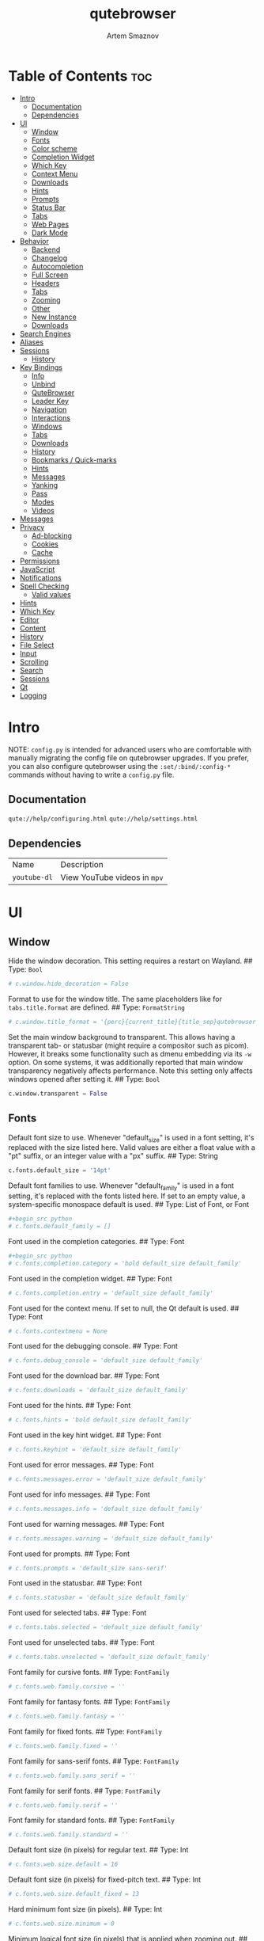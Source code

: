 #+TITLE: qutebrowser
#+AUTHOR: Artem Smaznov
#+STARTUP: overview
#+PROPERTY: header-args :tangle config.py

* Table of Contents :toc:
- [[#intro][Intro]]
  - [[#documentation][Documentation]]
  - [[#dependencies][Dependencies]]
- [[#ui][UI]]
  - [[#window][Window]]
  - [[#fonts][Fonts]]
  - [[#color-scheme][Color scheme]]
  - [[#completion-widget][Completion Widget]]
  - [[#which-key][Which Key]]
  - [[#context-menu][Context Menu]]
  - [[#downloads][Downloads]]
  - [[#hints][Hints]]
  - [[#prompts][Prompts]]
  - [[#status-bar][Status Bar]]
  - [[#tabs][Tabs]]
  - [[#web-pages][Web Pages]]
  - [[#dark-mode][Dark Mode]]
- [[#behavior][Behavior]]
  - [[#backend][Backend]]
  - [[#changelog][Changelog]]
  - [[#autocompletion][Autocompletion]]
  - [[#full-screen][Full Screen]]
  - [[#headers][Headers]]
  - [[#tabs-1][Tabs]]
  - [[#zooming][Zooming]]
  - [[#other][Other]]
  - [[#new-instance][New Instance]]
  - [[#downloads-1][Downloads]]
- [[#search-engines][Search Engines]]
- [[#aliases][Aliases]]
- [[#sessions][Sessions]]
  - [[#history][History]]
- [[#key-bindings][Key Bindings]]
  - [[#info][Info]]
  - [[#unbind][Unbind]]
  - [[#qutebrowser][QuteBrowser]]
  - [[#leader-key][Leader Key]]
  - [[#navigation][Navigation]]
  - [[#interactions][Interactions]]
  - [[#windows][Windows]]
  - [[#tabs-2][Tabs]]
  - [[#downloads-2][Downloads]]
  - [[#history-1][History]]
  - [[#bookmarks--quick-marks][Bookmarks / Quick-marks]]
  - [[#hints-1][Hints]]
  - [[#messages][Messages]]
  - [[#yanking][Yanking]]
  - [[#pass][Pass]]
  - [[#modes][Modes]]
  - [[#videos][Videos]]
- [[#messages-1][Messages]]
- [[#privacy][Privacy]]
  - [[#ad-blocking][Ad-blocking]]
  - [[#cookies][Cookies]]
  - [[#cache][Cache]]
- [[#permissions][Permissions]]
- [[#javascript][JavaScript]]
- [[#notifications][Notifications]]
- [[#spell-checking][Spell Checking]]
  - [[#valid-values][Valid values]]
- [[#hints-2][Hints]]
- [[#which-key-1][Which Key]]
- [[#editor][Editor]]
- [[#content][Content]]
- [[#history-2][History]]
- [[#file-select][File Select]]
- [[#input][Input]]
- [[#scrolling][Scrolling]]
- [[#search][Search]]
- [[#sessions-1][Sessions]]
- [[#qt][Qt]]
- [[#logging][Logging]]

* Intro
NOTE: =config.py= is intended for advanced users who are comfortable with manually migrating the config file on qutebrowser upgrades. If you prefer, you can also configure qutebrowser using the =:set/:bind/:config-*= commands without having to write a =config.py= file.

** Documentation
=qute://help/configuring.html=
=qute://help/settings.html=

** Dependencies
|------------+----------------------------|
| Name       | Description                |
| =youtube-dl= | View YouTube videos in =mpv= |
|------------+----------------------------|

* UI
** Window
Hide the window decoration.  This setting requires a restart on Wayland.
## Type: =Bool=
#+begin_src python
# c.window.hide_decoration = False
#+end_src

Format to use for the window title. The same placeholders like for =tabs.title.format= are defined.
## Type: =FormatString=
#+begin_src python
# c.window.title_format = '{perc}{current_title}{title_sep}qutebrowser'
#+end_src

Set the main window background to transparent.  This allows having a transparent tab- or statusbar (might require a compositor such as picom). However, it breaks some functionality such as dmenu embedding via its =-w= option. On some systems, it was additionally reported that main window transparency negatively affects performance.  Note this setting only affects windows opened after setting it.
## Type: =Bool=
#+begin_src python
c.window.transparent = False
#+end_src

** Fonts
Default font size to use. Whenever "default_size" is used in a font setting, it's replaced with the size listed here. Valid values are either a float value with a "pt" suffix, or an integer value with a "px" suffix.
## Type: String
#+begin_src python
c.fonts.default_size = '14pt'
#+end_src

Default font families to use. Whenever "default_family" is used in a font setting, it's replaced with the fonts listed here. If set to an empty value, a system-specific monospace default is used.
## Type: List of Font, or Font
#+begin_src python
#+begin_src python
# c.fonts.default_family = []
#+end_src

Font used in the completion categories.
## Type: Font
#+begin_src python
#+begin_src python
# c.fonts.completion.category = 'bold default_size default_family'
#+end_src

Font used in the completion widget.
## Type: Font
#+begin_src python
# c.fonts.completion.entry = 'default_size default_family'
#+end_src

Font used for the context menu. If set to null, the Qt default is used.
## Type: Font
#+begin_src python
# c.fonts.contextmenu = None
#+end_src

Font used for the debugging console.
## Type: Font
#+begin_src python
# c.fonts.debug_console = 'default_size default_family'
#+end_src

Font used for the download bar.
## Type: Font
#+begin_src python
# c.fonts.downloads = 'default_size default_family'
#+end_src

Font used for the hints.
## Type: Font
#+begin_src python
# c.fonts.hints = 'bold default_size default_family'
#+end_src

Font used in the key hint widget.
## Type: Font
#+begin_src python
# c.fonts.keyhint = 'default_size default_family'
#+end_src

Font used for error messages.
## Type: Font
#+begin_src python
# c.fonts.messages.error = 'default_size default_family'
#+end_src

Font used for info messages.
## Type: Font
#+begin_src python
# c.fonts.messages.info = 'default_size default_family'
#+end_src

Font used for warning messages.
## Type: Font
#+begin_src python
# c.fonts.messages.warning = 'default_size default_family'
#+end_src

Font used for prompts.
## Type: Font
#+begin_src python
# c.fonts.prompts = 'default_size sans-serif'
#+end_src

Font used in the statusbar.
## Type: Font
#+begin_src python
# c.fonts.statusbar = 'default_size default_family'
#+end_src

Font used for selected tabs.
## Type: Font
#+begin_src python
# c.fonts.tabs.selected = 'default_size default_family'
#+end_src

Font used for unselected tabs.
## Type: Font
#+begin_src python
# c.fonts.tabs.unselected = 'default_size default_family'
#+end_src

Font family for cursive fonts.
## Type: =FontFamily=
#+begin_src python
# c.fonts.web.family.cursive = ''
#+end_src

Font family for fantasy fonts.
## Type: =FontFamily=
#+begin_src python
# c.fonts.web.family.fantasy = ''
#+end_src

Font family for fixed fonts.
## Type: =FontFamily=
#+begin_src python
# c.fonts.web.family.fixed = ''
#+end_src

Font family for sans-serif fonts.
## Type: =FontFamily=
#+begin_src python
# c.fonts.web.family.sans_serif = ''
#+end_src

Font family for serif fonts.
## Type: =FontFamily=
#+begin_src python
# c.fonts.web.family.serif = ''
#+end_src

Font family for standard fonts.
## Type: =FontFamily=
#+begin_src python
# c.fonts.web.family.standard = ''
#+end_src

Default font size (in pixels) for regular text.
## Type: Int
#+begin_src python
# c.fonts.web.size.default = 16
#+end_src

Default font size (in pixels) for fixed-pitch text.
## Type: Int
#+begin_src python
# c.fonts.web.size.default_fixed = 13
#+end_src

Hard minimum font size (in pixels).
## Type: Int
#+begin_src python
# c.fonts.web.size.minimum = 0
#+end_src

Minimum logical font size (in pixels) that is applied when zooming out.
## Type: Int
#+begin_src python
# c.fonts.web.size.minimum_logical = 6
#+end_src

** Color scheme
Import color scheme
=Gruvbox= dark, soft scheme by =Dawid Kurek= (=dawikur@gmail.com=), [[https://github.com/morhetz/gruvbox][morhetz]]
#+begin_src python
grey_0 = "#32302f"
grey_10 = "#3c3836"
grey_25 = "#504945"
grey_40 = "#665c54"
grey_55 = "#bdae93"
grey_70 = "#d5c4a1"
grey_85 = "#ebdbb2"
grey_100 = "#fbf1c7"
red = "#fb4934"
orange = "#fe8019"
yellow = "#fabd2f"
green = "#b8bb26"
cyan = "#8ec07c"
blue = "#83a598"
magenta = "#d3869b"
brown = "#d65d0e"

# special
foreground = "#c0b18b"
background = "#1f1f1f"

# black
color0 = "#4a3637"
color8 = "#402e2e"

# red
color1 = "#d17b49"
color9 = "#ac5d2f"

# green
color2 = "#7b8748"
color10 = "#647035"

# yellow
color3 = "#af865a"
color11 = "#8f6840"

# blue
color4 = "#535c5c"
color12 = "#444b4b"

# magenta
color5 = "#775759"
color13 = "#614445"

# cyan
color6 = "#6d715e"
color14 = "#585c49"

# white
color7 = "#c0b18b"
color15 = "#978965"
#+end_src

Reassigning variable names
#+begin_src python
black_0 = color0
black_dark_8 = color8
red_1 = color1
red_dark_9 = color9
green_2 = color2
green_dark_10 = color10
yellow_3 = color3
yellow_dark_11 = color11
blue_4 = color4
blue_dark_12 = color12
magenta_5 = color5
magenta_dark_13 = color13
cyan_6 = color6
cyan_dark_14 = color14
white_7 = color7
white_dark_15 = color15
#+end_src

** Completion Widget
Mini-buffer for completing commands
*** Header
Color of the completion widget category headers.
## Type: =QssColor=
#+begin_src python
c.colors.completion.category.fg = yellow
c.colors.completion.category.bg = grey_0
c.colors.completion.category.border.top = grey_0
c.colors.completion.category.border.bottom = grey_0
#+end_src

*** Body
Colors of the completion widget. May be a single color to use for
all columns or a list of three colors, one for each column.
#+begin_src python
# c.colors.completion.fg = ['white', 'white', 'white']
c.colors.completion.fg = grey_70
c.colors.completion.match.fg = green
c.colors.completion.odd.bg = grey_10
c.colors.completion.even.bg = grey_0
#+end_src

Colors of the selected completion item.
#+begin_src python
c.colors.completion.item.selected.fg = grey_70
c.colors.completion.item.selected.bg = grey_25
c.colors.completion.item.selected.border.top = grey_25
c.colors.completion.item.selected.border.bottom = grey_25
c.colors.completion.item.selected.match.fg = green
#+end_src

*** Scroll Bar
Color of the scroll-bar in the completion view.
#+begin_src python
c.colors.completion.scrollbar.fg = grey_70
c.colors.completion.scrollbar.bg = grey_0
#+end_src

** Which Key
Color for the key-hint widget.
## Type: =QssColor=
#+begin_src python
c.colors.keyhint.fg = grey_70
c.colors.keyhint.bg = grey_0
c.colors.keyhint.suffix.fg = green
#+end_src

Rounding radius (in pixels) for the edges of the key-hint dialog.
## Type: Int
#+begin_src python
c.keyhint.radius = 6
#+end_src

** Context Menu
Color of items in the context menu. If set to =null=, the Qt default is used.
## Type: =QssColor=
#+begin_src python
c.colors.contextmenu.menu.bg = grey_0
c.colors.contextmenu.menu.fg =  grey_70

c.colors.contextmenu.selected.bg = grey_25
c.colors.contextmenu.selected.fg = grey_70

c.colors.contextmenu.disabled.bg = grey_10
c.colors.contextmenu.disabled.fg = grey_55
#+end_src

** Downloads
Background color for downloads.
## Type: =QtColor=
#+begin_src python
c.colors.downloads.bar.bg = grey_0

c.colors.downloads.start.fg = grey_0
c.colors.downloads.start.bg = blue

c.colors.downloads.stop.fg = grey_0
c.colors.downloads.stop.bg = cyan

c.colors.downloads.error.fg = red
#+end_src

Color gradient interpolation system for download backgrounds.
## Type: =ColorSystem=
Valid values:
- =rgb=: Interpolate in the RGB color system.
- =hsv=: Interpolate in the HSV color system.
- =hsl=: Interpolate in the HSL color system.
- =none=: Don't show a gradient.
#+begin_src python
c.colors.downloads.system.bg = 'rgb'
#+end_src

Color gradient interpolation system for download text.
## Type: =ColorSystem=
Valid values:
- =rgb=: Interpolate in the RGB color system.
- =hsv=: Interpolate in the HSV color system.
- =hsl=: Interpolate in the HSL color system.
- =none=: Don't show a gradient.
#+begin_src python
c.colors.downloads.system.fg = 'rgb'
#+end_src

** Hints
Font color for hints.
## Type: =QssColor=
#+begin_src python
# c.colors.hints.bg = 'qlineargradient(x1:0, y1:0, x2:0, y2:1, stop:0 rgba(255, 247, 133, 0.8), stop:1 rgba(255, 197, 66, 0.8))'

c.colors.hints.fg = grey_0
c.colors.hints.bg = yellow
c.colors.hints.match.fg = grey_70
#+end_src

** Prompts
Background color for prompts.
## Type: =QssColor=
#+begin_src python
c.colors.prompts.fg = grey_70
c.colors.prompts.bg = grey_0

c.colors.prompts.selected.bg = grey_25
c.colors.prompts.selected.fg = grey_70

c.colors.prompts.border = grey_0
#+end_src

** Status Bar
Padding (in pixels) for the statusbar.
## Type: Padding
#+begin_src python
c.statusbar.padding = {'top': 1, 'bottom': 1, 'left': 0, 'right': 0}
#+end_src

Position of the status bar.
## Type: =VerticalPosition=
Valid values:
- top
- bottom
#+begin_src python
c.statusbar.position = 'bottom'
#+end_src

When to show the statusbar.
## Type: String
Valid values:
- always: Always show the statusbar.
- never: Always hide the statusbar.
- in-mode: Show the statusbar when in modes other than normal mode.
#+begin_src python
c.statusbar.show = 'always'
#+end_src

List of widgets displayed in the statusbar.
Type: List of =StatusbarWidget=
Valid values:
- =url=: Current page URL.
- =scroll=: Percentage of the current page position like `10%`.
- =scroll_raw=: Raw percentage of the current page position like `10`.
- =history=: Display an arrow when possible to go back/forward in history.
- =tabs=: Current active tab, e.g. `2`.
- =keypress=: Display pressed keys when composing a vi command.
- =progress=: Progress bar for the current page loading.
- =text:foo=: Display the static text after the colon, `foo` in the example.
#+begin_src python
c.statusbar.widgets = ['keypress', 'progress', 'history', 'url', 'text: -- ', 'scroll']
#+end_src

*** Colors
#+begin_src python
# Color of the statusbar.
c.colors.statusbar.normal.fg = grey_70
c.colors.statusbar.normal.bg = grey_0

# Color of the statusbar in insert mode.
c.colors.statusbar.insert.fg = grey_0
c.colors.statusbar.insert.bg = blue

# Color of the statusbar in passthrough mode.
c.colors.statusbar.passthrough.fg = grey_0
c.colors.statusbar.passthrough.bg = cyan

# Color of the statusbar in private browsing mode.
c.colors.statusbar.private.fg = grey_0
c.colors.statusbar.private.bg = grey_10

# Color of the statusbar in command mode.
c.colors.statusbar.command.fg = grey_70
c.colors.statusbar.command.bg = grey_0

# Color of the statusbar in private browsing + command mode.
c.colors.statusbar.command.private.fg = grey_70
c.colors.statusbar.command.private.bg = grey_0

# Color of the statusbar in caret mode.
c.colors.statusbar.caret.fg = grey_0
c.colors.statusbar.caret.bg = magenta

# Color of the statusbar in caret mode with a selection.
c.colors.statusbar.caret.selection.fg = grey_0
c.colors.statusbar.caret.selection.bg = blue

# Color of the progress bar.
c.colors.statusbar.progress.bg = orange

# Default foreground color of the URL in the statusbar.
c.colors.statusbar.url.fg = grey_70

# Foreground color of the URL in the statusbar on error.
c.colors.statusbar.url.error.fg = red

# Foreground color of the URL in the statusbar for hovered links.
c.colors.statusbar.url.hover.fg = grey_70

# Foreground color of the URL in the statusbar on successful load
c.colors.statusbar.url.success.http.fg = cyan
c.colors.statusbar.url.success.https.fg = green

# Foreground color of the URL in the statusbar when there's a warning.
c.colors.statusbar.url.warn.fg = magenta
#+end_src

** Tabs
*** Tab Bar
Background color of the tab bar.
## Type: =QssColor=
#+begin_src python
c.colors.tabs.bar.bg = grey_0
#+end_src

*** Tab Indicator
#+begin_src python
# Color gradient for the tab indicator.
c.colors.tabs.indicator.start = blue
c.colors.tabs.indicator.stop = brown

# Color for the tab indicator on errors.
c.colors.tabs.indicator.error = red

# Color gradient interpolation system for the tab indicator.
## Type: ColorSystem
# Valid values:
# - rgb: Interpolate in the RGB color system.
# - hsv: Interpolate in the HSV color system.
# - hsl: Interpolate in the HSL color system.
# - none: Do not show a gradient.
# c.colors.tabs.indicator.system = 'rgb'
#+end_src

*** Unselected Tabs
#+begin_src python
c.colors.tabs.odd.fg = grey_70
c.colors.tabs.odd.bg = grey_10
c.colors.tabs.even.fg = grey_70
c.colors.tabs.even.bg = grey_0
c.colors.tabs.pinned.odd.fg = grey_70
c.colors.tabs.pinned.odd.bg = grey_25
c.colors.tabs.pinned.even.fg = grey_70
c.colors.tabs.pinned.even.bg = grey_25
#+end_src

*** Selected Tabs
#+begin_src python
c.colors.tabs.selected.odd.fg = grey_0
c.colors.tabs.selected.odd.bg = cyan
c.colors.tabs.selected.even.fg = grey_0
c.colors.tabs.selected.even.bg = cyan
c.colors.tabs.pinned.selected.odd.fg = grey_0
c.colors.tabs.pinned.selected.odd.bg = cyan
c.colors.tabs.pinned.selected.even.fg = grey_0
c.colors.tabs.pinned.selected.even.bg = cyan
#+end_src

** Web Pages
Background color for web pages if unset (or empty to use the theme's color).
## Type: =QtColor=
#+begin_src python
# c.colors.webpage.bg = grey_0
#+end_src

** Dark Mode
Which algorithm to use for modifying how colors are rendered with darkmode. The `lightness-cielab` value was added with QtWebEngine 5.14 and is treated like `lightness-hsl` with older QtWebEngine versions.
## Type: String
Valid values:
- lightness-cielab: Modify colors by converting them to CIELAB color space and inverting the L value. Not available with Qt < 5.14.
- lightness-hsl: Modify colors by converting them to the HSL color space and inverting the lightness (i.e. the "L" in HSL).
- brightness-rgb: Modify colors by subtracting each of r, g, and b from their maximum value.
#+begin_src python
# c.colors.webpage.darkmode.algorithm = 'lightness-cielab'
#+end_src

Contrast for dark mode. This only has an effect when `colors.webpage.darkmode.algorithm` is set to `lightness-hsl` or `brightness-rgb`.
## Type: Float
#+begin_src python
# c.colors.webpage.darkmode.contrast = 0.0
#+end_src

Render all web contents using a dark theme. Example configurations from Chromium's `chrome://flags`:  - "With simple HSL/CIELAB/RGB-based inversion": Set   `colors.webpage.darkmode.algorithm` accordingly.  - "With selective image inversion": Set `colors.webpage.darkmode.policy.images` to `smart`.  - "With selective inversion of non-image elements": Set `colors.webpage.darkmode.threshold.text` to 150 and `colors.webpage.darkmode.threshold.background` to 205.  - "With selective inversion of everything": Combines the two variants   above.
## Type: Bool
#+begin_src python
c.colors.webpage.darkmode.enabled = False
#+end_src

Render all colors as grayscale. This only has an effect when `colors.webpage.darkmode.algorithm` is set to `lightness-hsl` or `brightness-rgb`.
## Type: Bool
#+begin_src python
# c.colors.webpage.darkmode.grayscale.all = False
#+end_src

Desaturation factor for images in dark mode. If set to 0, images are left as-is. If set to 1, images are completely grayscale. Values between 0 and 1 desaturate the colors accordingly.
## Type: Float
#+begin_src python
# c.colors.webpage.darkmode.grayscale.images = 0.0
#+end_src

Which images to apply dark mode to. With QtWebEngine 5.15.0, this setting can cause frequent renderer process crashes due to a https://codereview.qt-project.org/c/qt/qtwebengine- chromium/+/304211[bug in Qt].
## Type: String
Valid values:
- always: Apply dark mode filter to all images.
- never: Never apply dark mode filter to any images.
- smart: Apply dark mode based on image content. Not available with Qt 5.15.0.
#+begin_src python
c.colors.webpage.darkmode.policy.images = 'never'
#+end_src

Which pages to apply dark mode to. The underlying Chromium setting has
been removed in QtWebEngine 5.15.3, thus this setting is ignored
there. Instead, every element is now classified individually.
## Type: String
Valid values:
- always: Apply dark mode filter to all frames, regardless of content.
- smart: Apply dark mode filter to frames based on background color.
#+begin_src python
c.colors.webpage.darkmode.policy.page = 'smart'
#+end_src

Threshold for inverting background elements with dark mode. Background elements with brightness above this threshold will be inverted, and below it will be left as in the original, non-dark-mode page. Set to 256 to never invert the color or to 0 to always invert it. Note: This behavior is the opposite of `colors.webpage.darkmode.threshold.text`!
## Type: Int
#+begin_src python
c.colors.webpage.darkmode.threshold.background = 205
#+end_src

Threshold for inverting text with dark mode. Text colors with brightness below this threshold will be inverted, and above it will be left as in the original, non-dark-mode page. Set to 256 to always invert text color or to 0 to never invert text color.
## Type: Int
#+begin_src python
c.colors.webpage.darkmode.threshold.text = 150
#+end_src

Value to use for `prefers-color-scheme:` for websites. The "light" value is only available with QtWebEngine 5.15.2+. On older versions, it is the same as "auto". The "auto" value is broken on QtWebEngine 5.15.2 due to a Qt bug. There, it will fall back to "light" unconditionally.
## Type: String
Valid values:
- auto: Use the system-wide color scheme setting.
- light: Force a light theme.
- dark: Force a dark theme.
#+begin_src python
c.colors.webpage.preferred_color_scheme = "dark"
#+end_src

* Behavior
This is here so configs done via the GUI are still loaded. Remove it to not load settings done via the GUI.
#+begin_src python
config.load_autoconfig(True)
#+end_src

** Backend
Backend to use to display websites. qutebrowser supports two different web rendering engines / backends, =QtWebEngine= and =QtWebKit= (not recommended). =QtWebEngine= is =Qt's= official successor to =QtWebKit=, and both the default/recommended backend. It's based on a stripped-down Chromium and regularly updated with security fixes and new features by the Qt project: https://wiki.qt.io/QtWebEngine =QtWebKit= was =qutebrowser's= original backend when the project was started. However, support for =QtWebKit= was discontinued by the Qt project with Qt 5.6 in 2016. The development of =QtWebKit= was picked up in an official fork: https://github.com/qtwebkit/qtwebkit - however, the project seems to have stalled again. The latest release (5.212.0 Alpha 4) from March 2020 is based on a =WebKit= version from 2016, with many known security vulnerabilities. Additionally, there is no process isolation and sand-boxing. Due to all those issues, while support for =QtWebKit= is still available in qutebrowser for now, using it is strongly discouraged.
## Type: String
Valid values:
- =webengine=: Use =QtWebEngine= (based on Chromium - recommended).
- =webkit=: Use =QtWebKit= (based on =WebKit=, similar to Safari - many known security issues!).
#+begin_src python
c.backend = 'webengine'
#+end_src

** Changelog
When to show a changelog after qutebrowser was upgraded.
## Type: String
Valid values:
- major: Show changelog for major upgrades (e.g. v2.0.0 -> v3.0.0).
- minor: Show changelog for major and minor upgrades (e.g. v2.0.0 -> v2.1.0).
- patch: Show changelog for major, minor and patch upgrades (e.g. v2.0.0 -> v2.0.1).
- never: Never show changelog after upgrades.
#+begin_src python
c.changelog_after_upgrade = "major"
#+end_src

** TODO Autocompletion
#+begin_src python
# Delay (in milliseconds) before updating completions after typing a
# character.
## Type: Int
# c.completion.delay = 0

# Default filesystem autocomplete suggestions for :open. The elements of
# this list show up in the completion window under the Filesystem
# category when the command line contains `:open` but no argument.
# Type: List of String
# c.completion.favorite_paths = []

# Height (in pixels or as percentage of the window) of the completion.
## Type: PercOrInt
# c.completion.height = '50%'

# Minimum amount of characters needed to update completions.
## Type: Int
# c.completion.min_chars = 1

# Which categories to show (in which order) in the :open completion.
## Type: FlagList
# Valid values:
##   - searchengines
##   - quickmarks
##   - bookmarks
##   - history
##   - filesystem
# c.completion.open_categories = ['searchengines', 'quickmarks', 'bookmarks', 'history', 'filesystem']

# Move on to the next part when there's only one possible completion
# left.
## Type: Bool
# c.completion.quick = True

# Padding (in pixels) of the scrollbar handle in the completion window.
## Type: Int
# c.completion.scrollbar.padding = 2

# Width (in pixels) of the scrollbar in the completion window.
## Type: Int
# c.completion.scrollbar.width = 12

# When to show the autocompletion window.
## Type: String
# Valid values:
# - always: Whenever a completion is available.
# - auto: Whenever a completion is requested.
# - never: Never.
# c.completion.show = 'always'

# Shrink the completion to be smaller than the configured size if there
# are no scrollbars.
## Type: Bool
# c.completion.shrink = False

# Format of timestamps (e.g. for the history completion). See
# https://sqlite.org/lang_datefunc.html and
# https://docs.python.org/3/library/datetime.html#strftime-strptime-
# behavior for allowed substitutions, qutebrowser uses both sqlite and
# Python to format its timestamps.
## Type: String
# c.completion.timestamp_format = '%Y-%m-%d %H:%M'

# Execute the best-matching command on a partial match.
## Type: Bool
# c.completion.use_best_match = False

# A list of patterns which should not be shown in the history. This only
# affects the completion. Matching URLs are still saved in the history
# (and visible on the `:history` page), but hidden in the completion.
# Changing this setting will cause the completion history to be
# regenerated on the next start, which will take a short while.
# Type: List of UrlPattern
# c.completion.web_history.exclude = []

# Number of URLs to show in the web history. 0: no history / -1:
# unlimited
## Type: Int
# c.completion.web_history.max_items = -1


#+end_src

** Full Screen
Set full-screen notification overlay timeout in milliseconds. If set to 0, no overlay will be displayed.
## Type: =Int=
#+begin_src python
# c.content.fullscreen.overlay_timeout = 3000
#+end_src

Limit full-screen to the browser window (does not expand to fill the screen).
## Type: =Bool=
#+begin_src python
c.content.fullscreen.window = False
#+end_src

** Headers
Value to send in the `Accept-Language` header. Note that the value read from JavaScript is always the global value.
## Type: =String=
#+begin_src python
# c.content.headers.accept_language = 'en-US,en;q=0.9'
#+end_src

Custom headers for qutebrowser HTTP requests.
## Type: =Dict=
#+begin_src python
# c.content.headers.custom = {}
#+end_src

Value to send in the =DNT= header. When this is set to true, qutebrowser asks websites to not track your identity. If set to null, the DNT header is not sent at all.
## Type: =Bool=
#+begin_src python
c.content.headers.do_not_track = True
#+end_src

When to send the =Referer= header. The =Referer= header tells websites from which website you were coming from when visiting them. No restart is needed with =QtWebKit=.
## Type: =String=
Valid values:
- always: Always send the =Referer=.
- never: Never send the =Referer=. This is not recommended, as some sites may break.
- same-domain: Only send the =Referer= for the same domain. This will still protect your privacy, but shouldn't break any sites. With =QtWebEngine=, the =referer= will still be sent for other domains, but with stripped path information.
#+begin_src python
c.content.headers.referer = 'same-domain'
#+end_src

User agent to send.  The following placeholders are defined:  * ={os_info}=: Something like =X11; Linux x86_64=. * ={webkit_version}=: The underlying =WebKit= version (set to a fixed value   with =QtWebEngine=). * ={qt_key}=: =Qt= for =QtWebKit=, =QtWebEngine= for =QtWebEngine=. * ={qt_version}=: The underlying Qt version. * ={upstream_browser_key}=: =Version= for =QtWebKit=, =Chrome= for =QtWebEngine=. * ={upstream_browser_version}=: The corresponding Safari/Chrome version. * ={qutebrowser_version}=: The currently running qutebrowser version.  The default value is equal to the unchanged user agent of =QtWebKit/QtWebEngine=. Note that the value read from JavaScript is always the global value. With =QtWebEngine= between 5.12 and 5.14 (inclusive), changing the value exposed to JavaScript requires a restart.
## Type: =FormatString=
#+begin_src python
# c.content.headers.user_agent = 'Mozilla/5.0 ({os_info}) AppleWebKit/{webkit_version} (KHTML, like Gecko) {qt_key}/{qt_version} {upstream_browser_key}/{upstream_browser_version} Safari/{webkit_version}'
#+end_src

** Tabs
Open new tabs (middle-click/ctrl+click) in the background.
## Type: =Bool=
#+begin_src python
c.tabs.background = True
#+end_src

Mouse button with which to close tabs.
## Type: =String=
Valid values:
- right: Close tabs on right-click.
- middle: Close tabs on middle-click.
- none: Don't close tabs using the mouse.
#+begin_src python
c.tabs.close_mouse_button = 'middle'
#+end_src

How to behave when the close mouse button is pressed on the tab bar.
## Type: =String=
Valid values:
- new-tab: Open a new tab.
- close-current: Close the current tab.
- close-last: Close the last tab.
- ignore: Don't do anything.
#+begin_src python
c.tabs.close_mouse_button_on_bar = 'new-tab'
#+end_src

Scaling factor for favicons in the tab bar. The tab size is unchanged,
so big favicons also require extra `tabs.padding`.
## Type: =Float=
#+begin_src python
# c.tabs.favicons.scale = 1.0
#+end_src

When to show favicons in the tab bar. When switching this from never
to always/pinned, note that favicons might not be loaded yet, thus
tabs might require a reload to display them.
## Type: =String=
Valid values:
- always: Always show favicons.
- never: Always hide favicons.
- pinned: Show favicons only on pinned tabs.
#+begin_src python
c.tabs.favicons.show = 'always'
#+end_src

Maximum stack size to remember for tab switches (-1 for no maximum).
## Type: =Int=
#+begin_src python
# c.tabs.focus_stack_size = 10
#+end_src

Padding (in pixels) for tab indicators.
## Type: =Padding=
#+begin_src python
c.tabs.indicator.padding = {'top': 2, 'bottom': 2, 'left': 0, 'right': 4}
#+end_src

Width (in pixels) of the progress indicator (0 to disable).
## Type: =Int=
#+begin_src python
c.tabs.indicator.width = 3
#+end_src

How to behave when the last tab is closed. If the
`tabs.tabs_are_windows` setting is set, this is ignored and the
behavior is always identical to the `close` value.
## Type: =String=
Valid values:
- ignore: Don't do anything.
- blank: Load a blank page.
- startpage: Load the start page.
- default-page: Load the default page.
- close: Close the window.
#+begin_src python
c.tabs.last_close = 'startpage'
#+end_src

Maximum width (in pixels) of tabs (-1 for no maximum). This setting
only applies when tabs are horizontal. This setting does not apply to
pinned tabs, unless `tabs.pinned.shrink` is False. This setting may
not apply properly if max_width is smaller than the minimum size of
tab contents, or smaller than tabs.min_width.
## Type: =Int=
#+begin_src python
c.tabs.max_width = 200
#+end_src

Minimum width (in pixels) of tabs (-1 for the default minimum size
behavior). This setting only applies when tabs are horizontal. This
setting does not apply to pinned tabs, unless `tabs.pinned.shrink` is
False.
## Type: =Int=
#+begin_src python
# c.tabs.min_width = -1
#+end_src

When switching tabs, what input mode is applied.
## Type: =String=
Valid values:
- persist: Retain the current mode.
- restore: Restore previously saved mode.
- normal: Always revert to normal mode.
#+begin_src python
c.tabs.mode_on_change = 'normal'
#+end_src

Switch between tabs using the mouse wheel.
## Type: =Bool=
#+begin_src python
c.tabs.mousewheel_switching = True
#+end_src

Position of new tabs opened from another tab. See
`tabs.new_position.stacking` for controlling stacking behavior.
## Type: =NewTabPosition=
Valid values:
- prev: Before the current tab.
- next: After the current tab.
- first: At the beginning.
- last: At the end.
#+begin_src python
c.tabs.new_position.related = 'next'
#+end_src

Stack related tabs on top of each other when opened consecutively.
Only applies for `next` and `prev` values of
`tabs.new_position.related` and `tabs.new_position.unrelated`.
## Type: =Bool=
#+begin_src python
# c.tabs.new_position.stacking = True
#+end_src

Position of new tabs which are not opened from another tab. See
`tabs.new_position.stacking` for controlling stacking behavior.
## Type: =NewTabPosition=
Valid values:
- prev: Before the current tab.
- next: After the current tab.
- first: At the beginning.
- last: At the end.
#+begin_src python
c.tabs.new_position.unrelated = 'last'
#+end_src

Padding (in pixels) around text for tabs.
## Type: =Padding=
#+begin_src python
# c.tabs.padding = {'top': 0, 'bottom': 0, 'left': 5, 'right': 5}
#+end_src

Force pinned tabs to stay at fixed URL.
## Type: =Bool=
#+begin_src python
c.tabs.pinned.frozen = True
#+end_src

Shrink pinned tabs down to their contents.
## Type: =Bool=
#+begin_src python
c.tabs.pinned.shrink = True
#+end_src

Position of the tab bar.
## Type: =Position=
Valid values:
- top
- bottom
- left
- right
#+begin_src python
c.tabs.position = 'top'
#+end_src

Which tab to select when the focused tab is removed.
## Type: =SelectOnRemove=
Valid values:
- prev: Select the tab which came before the closed one (left in horizontal, above in vertical).
- next: Select the tab which came after the closed one (right in horizontal, below in vertical).
- last-used: Select the previously selected tab.
#+begin_src python
c.tabs.select_on_remove = 'next'
#+end_src

When to show the tab bar.
## Type: =String=
Valid values:
- always: Always show the tab bar.
- never: Always hide the tab bar.
- multiple: Hide the tab bar if only one tab is open.
- switching: Show the tab bar when switching tabs.
#+begin_src python
c.tabs.show = 'multiple'
#+end_src

Duration (in milliseconds) to show the tab bar before hiding it when
tabs.show is set to 'switching'.
## Type: =Int=
#+begin_src python
# c.tabs.show_switching_delay = 800
#+end_src

Open a new window for every tab.
## Type: =Bool=
#+begin_src python
c.tabs.tabs_are_windows = False
#+end_src

Alignment of the text inside of tabs.
## Type: =TextAlignment=
Valid values:
- left
- right
- center
#+begin_src python
c.tabs.title.alignment = 'left'
#+end_src

Format to use for the tab title.
## Type: =FormatString=
The following placeholders are defined:
| `{perc}`          | Percentage as a string like `[0%]`                           |
| `{perc_raw}`      | Raw percentage, e.g. `10`                                    |
| `{current_title}` | Title of the current web page                                |
| `{title_sep}`     | The string `" - "` if a title is set, empty otherwise        |
| `{index}`         | Index of this tab                                            |
| `{aligned_index}` | Index of this tab padded with spaces to have the same width. |
| `{id}`            | Internal tab ID of this tab                                  |
| `{scroll_pos}`    | Page scroll position                                         |
| `{host}`          | Host of the current web page                                 |
| `{backend}`       | Either `webkit` or `webengine`                               |
| `{private}`       | Indicates when private mode is enabled                       |
| `{current_url}`   | URL of the current web page                                  |
| `{protocol}`      | Protocol (http/https/...) of the current web page            |
| `{audio}`         | Indicator for audio/mute status                              |
#+begin_src python
c.tabs.title.format = '{audio}{private} {current_title}'
#+end_src

Format to use for the tab title for pinned tabs. The same placeholders
like for `tabs.title.format` are defined.
## Type: =FormatString=
#+begin_src python
c.tabs.title.format_pinned = '{audio}{private}'
#+end_src

Show tooltips on tabs. Note this setting only affects windows opened
after it has been set.
## Type: =Bool=
#+begin_src python
c.tabs.tooltips = True
#+end_src

Number of closed tabs (per window) and closed windows to remember for
:undo (-1 for no maximum).
## Type: =Int=
#+begin_src python
# c.tabs.undo_stack_size = 100
#+end_src

Width (in pixels or as percentage of the window) of the tab bar if
it's vertical.
## Type: =PercOrInt=
#+begin_src python
# c.tabs.width = '15%'
#+end_src

Wrap when changing tabs.
## Type: =Bool=
#+begin_src python
c.tabs.wrap = True
#+end_src

** Zooming
#+begin_src python
# Default zoom level.
## Type: Perc
c.zoom.default = '100%'

# Available zoom levels.
# Type: List of Perc
c.zoom.levels = ['25%', '33%', '50%', '67%', '75%', '90%', '100%', '110%', '125%', '150%', '175%', '200%', '250%', '300%', '400%', '500%']

# Number of zoom increments to divide the mouse wheel movements to.
## Type: Int
c.zoom.mouse_divider = 512

# Apply the zoom factor on a frame only to the text or to all content.
## Type: Bool
c.zoom.text_only = False
#+end_src

** TODO Other
#+begin_src python
# Require a confirmation before quitting the application.
## Type: ConfirmQuit
# Valid values:
# - always: Always show a confirmation.
# - multiple-tabs: Show a confirmation if multiple tabs are opened.
# - downloads: Show a confirmation if downloads are running
# - never: Never show a confirmation.
c.confirm_quit = ['downloads']

# Automatically start playing `<video>` elements.
## Type: Bool
c.content.autoplay = False

# Default encoding to use for websites. The encoding must be a string
# describing an encoding such as _utf-8_, _iso-8859-1_, etc.
## Type: String
# c.content.default_encoding = 'iso-8859-1'

# Try to pre-fetch DNS entries to speed up browsing.
## Type: Bool
c.content.dns_prefetch = True

# Expand each subframe to its contents. This will flatten all the frames
# to become one scrollable page.
## Type: Bool
# c.content.frame_flattening = False

# Enable hyperlink auditing (`<a ping>`).
## Type: Bool
# c.content.hyperlink_auditing = False

# Load images automatically in web pages.
## Type: Bool
# c.content.images = True

# Allow locally loaded documents to access other local URLs.
## Type: Bool
# c.content.local_content_can_access_file_urls = True

# Allow locally loaded documents to access remote URLs.
## Type: Bool
# c.content.local_content_can_access_remote_urls = False

# Automatically mute tabs. Note that if the `:tab-mute` command is used,
# the mute status for the affected tab is now controlled manually, and
# this setting doesn't have any effect.
## Type: Bool
# c.content.mute = False

# Netrc-file for HTTP authentication. If unset, `~/.netrc` is used.
## Type: File
# c.content.netrc_file = None

#+end_src

** New Instance
How to open links in an existing instance if a new one is launched. This happens when e.g. opening a link from a terminal. See `new_instance_open_target_window` to customize in which window the link is opened in.
## Type: String
Valid values:
- tab: Open a new tab in the existing window and activate the window.
- tab-bg: Open a new background tab in the existing window and activate the window.
- tab-silent: Open a new tab in the existing window without activating the window.
- tab-bg-silent: Open a new background tab in the existing window without activating the window.
- window: Open in a new window.
- private-window: Open in a new private window.
#+begin_src python
c.new_instance_open_target = 'tab'
#+end_src

Which window to choose when opening links as new tabs. When
`new_instance_open_target` is set to `window`, this is ignored.
## Type: String
Valid values:
- first-opened: Open new tabs in the first (oldest) opened window.
- last-opened: Open new tabs in the last (newest) opened window.
- last-focused: Open new tabs in the most recently focused window.
- last-visible: Open new tabs in the most recently visible window.
#+begin_src python
c.new_instance_open_target_window = 'last-focused'
#+end_src

** TODO Downloads
#+begin_src python
# Directory to save downloads to. If unset, a sensible OS-specific
# default is used.
## Type: Directory
c.downloads.location.directory = None

# Prompt the user for the download location. If set to false,
# `downloads.location.directory` will be used.
## Type: Bool
c.downloads.location.prompt = True

# Remember the last used download directory.
## Type: Bool
c.downloads.location.remember = True

# What to display in the download filename input.
## Type: String
# Valid values:
# - path: Show only the download path.
# - filename: Show only download filename.
# - both: Show download path and filename.
c.downloads.location.suggestion = 'path'

# Default program used to open downloads. If null, the default internal
# handler is used. Any `{}` in the string will be expanded to the
# filename, else the filename will be appended.
## Type: String
# c.downloads.open_dispatcher = None

# Where to show the downloaded files.
## Type: VerticalPosition
# Valid values:
##   - top
##   - bottom
c.downloads.position = 'bottom'

# Duration (in milliseconds) to wait before removing finished downloads.
# If set to -1, downloads are never removed.
## Type: Int
c.downloads.remove_finished = -1
#+end_src

*** Prompt

#+begin_src python
# Show a filebrowser in download prompts.
## Type: Bool
c.prompt.filebrowser = True

# Rounding radius (in pixels) for the edges of prompts.
## Type: Int
c.prompt.radius = 0
#+end_src

* Search Engines
What search to start when something else than a URL is entered.
## Type: String
Valid values:
- naive: Use simple/naive check.
- dns: Use DNS requests (might be slow!).
- never: Never search automatically.
- schemeless: Always search automatically unless URL explicitly contains a scheme.
#+begin_src python
c.url.auto_search = 'naive'
#+end_src

Page to open if :open -t/-b/-w is used without URL. Use `about:blank`
for a blank page.
## Type: FuzzyUrl
#+begin_src python
c.url.default_page = 'https://search.brave.com/'
#+end_src

URL segments where `:navigate increment/decrement` will search for a
number.
## Type: FlagList
Valid values:
- host
- port
- path
- query
- anchor
#+begin_src python
# c.url.incdec_segments = ['path', 'query']
#+end_src

Open base URL of the searchengine if a searchengine shortcut is
invoked without parameters.
## Type: Bool
#+begin_src python
c.url.open_base_url = True
#+end_src

Search engines which can be used via the address bar. Maps a search engine name (such as `DEFAULT`, or `ddg`) to a URL with a `{}` placeholder. The placeholder will be replaced by the search term, use `{{` and `}}` for literal `{`/`}` braces.
## Type: Dict
The following further placeholds are defined to configure how special characters in the search terms are replaced by safe characters (called 'quoting'):
- `{}` and `{semiquoted}` quote everything except slashes; this is the most sensible choice for almost all search engines (for the search term `slash/and&amp` this placeholder expands to `slash/and%26amp`).
- `{quoted}` quotes all characters (for `slash/and&amp` this placeholder expands to `slash%2Fand%26amp`).
- `{unquoted}` quotes nothing (for `slash/and&amp` this placeholder expands to `slash/and&amp`).
- `{0}` means the same as `{}`, but can be used multiple times. The search engine named `DEFAULT` is used when `url.auto_search` is turned on and something else than a URL was entered to be opened. Other search engines can be used by prepending the search engine name to the search term, e.g. `:open google qutebrowser`.
#+begin_src python
c.url.searchengines = {
    "DEFAULT": "https://search.brave.com/search?q={}",
    "aw": "https://wiki.archlinux.org/index.php?search={}",
    "q": "http://docs.qtile.org/en/latest/search.html?q={}&check_keywords=yes&area=default",
    "gh": "https://github.com/search?q={}&ref=opensearch",
    "yt": "https://www.youtube.com/results?search_query={}",
    "yth": "https://www.youtube.com/feed/history?query={}",
    "od": "https://odysee.com/$/search?q={}",
    "gd": "https://drive.google.com/drive/search?q={}",
    "gm": "https://www.google.com/maps/search/{}?hl=en&source=opensearch",
    "g": "https://www.google.com/search?q={}",
    "auk": "https://www.amazon.co.uk/s/ref=nb_sb_noss?url=search-alias%3Daps&field-keywords={}",
    "acom": "https://www.amazon.com/s/ref=nb_sb_noss?url=search-alias%3Daps&field-keywords={}",
    "aca": "https://www.amazon.ca/s/ref=nb_sb_noss?url=search-alias%3Daps&field-keywords={}",
}
#+end_src

Page(s) to open at the start.
## Type: List of FuzzyUrl, or FuzzyUrl
#+begin_src python
c.url.start_pages = ["https://search.brave.com"]
#+end_src

URL parameters to strip with `:yank url`.
## Type: List of String
#+begin_src python
# c.url.yank_ignored_parameters = ['ref', 'utm_source', 'utm_medium', 'utm_campaign', 'utm_term', 'utm_content']
#+end_src

* Aliases
Aliases for commands. The keys of the given dictionary are the
aliases, while the values are the commands they map to.
## Type: Dict
#+begin_src python
# c.aliases = {'w': 'session-save', 'q': 'close', 'qa': 'quit', 'wq': 'quit --save', 'wqa': 'quit --save'}
#+end_src

* Sessions
Always restore open sites when qutebrowser is reopened. Without this
option set, `:wq` (`:quit --save`) needs to be used to save open tabs
(and restore them), while quitting qutebrowser in any other way will
not save/restore the session. By default, this will save to the
session which was last loaded. This behavior can be customized via the
`session.default_name` setting.
## Type: Bool
#+begin_src python
c.auto_save.session = True
#+end_src

Time interval (in milliseconds) between auto-saves of
config/cookies/etc.
## Type: Int
#+begin_src python
c.auto_save.interval = 15000
#+end_src

** History
Number of commands to save in the command history. 0: no history / -1: unlimited
## Type: Int
#+begin_src python
# c.completion.cmd_history_max_items = 100
#+end_src

* Key Bindings
** Info
Map keys to other keys, so that they are equivalent in all modes. When
the key used as dictionary-key is pressed, the binding for the key
used as dictionary-value is invoked instead. This is useful for global
remappings of keys, for example to map <Ctrl-[> to <Escape>. NOTE:
This should only be used if two keys should always be equivalent, i.e.
for things like <Enter> (keypad) and <Return> (non-keypad). For normal
command bindings, qutebrowser works differently to vim: You always
bind keys to commands, usually via `:bind` or `config.bind()`. Instead
of using this setting, consider finding the command a key is bound to
(e.g. via `:bind gg`) and then binding the same command to the desired
key. Note that when a key is bound (via `bindings.default` or
`bindings.commands`), the mapping is ignored.
## Type: Dict

#+begin_src python
# c.bindings.key_mappings = {'<Ctrl-[>': '<Escape>', '<Ctrl-6>': '<Ctrl-^>', '<Ctrl-M>': '<Return>', '<Ctrl-J>': '<Return>', '<Ctrl-I>': '<Tab>', '<Shift-Return>': '<Return>', '<Enter>': '<Return>', '<Shift-Enter>': '<Return>', '<Ctrl-Enter>': '<Ctrl-Return>'}
#+end_src

** Unbind
*** QuteBrowser

Termination
#+begin_src python
config.unbind('<Ctrl-Q>')
config.unbind('ZQ')
config.unbind('ZZ')
#+end_src

View source
#+begin_src python
config.unbind('gf')
#+end_src

Config-cycle commands
#+begin_src python
config.unbind('tCH')
config.unbind('tCh')
config.unbind('tCu')
config.unbind('tIH')
config.unbind('tIh')
config.unbind('tIu')
config.unbind('tPH')
config.unbind('tPh')
config.unbind('tPu')
config.unbind('tSH')
config.unbind('tSh')
config.unbind('tSu')
config.unbind('tcH')
config.unbind('tch')
config.unbind('tcu')
config.unbind('tiH')
config.unbind('tih')
config.unbind('tiu')
config.unbind('tpH')
config.unbind('tph')
config.unbind('tpu')
config.unbind('tsH')
config.unbind('tsh')
config.unbind('tsu')
#+end_src

*** Interactions
Zooming pages

#+begin_src python
config.unbind('-')
config.unbind('+')
config.unbind('=')
#+end_src

*** Tabs
New tab
#+begin_src python
config.unbind('ga')
#+end_src

Close tab
#+begin_src python
config.unbind('d')
config.unbind('D')
#+end_src

Tab menu
#+begin_src python
config.unbind('T')
#+end_src

Silently open in another tab
#+begin_src python
config.unbind('xo')
config.unbind('xO')
#+end_src

#+begin_src python
config.unbind('gm')
config.unbind('g$')
config.unbind('g0')
config.unbind('g^')
config.unbind('gC')
config.unbind('gD')
config.unbind('gJ')
config.unbind('gK')
config.unbind('co')
#+end_src

*** Downloads

#+begin_src python
config.unbind('ad')
config.unbind('gd')
#+end_src

*** History

#+begin_src python
config.unbind('Sh')
#+end_src

*** Bookmarks / Quick-marks

#+begin_src python
config.unbind('b')
config.unbind('B')
config.unbind('M')
config.unbind('Sq')
config.unbind('Sb')
#+end_src

*** Hints

#+begin_src python
config.unbind(';r')
config.unbind(';R')
config.unbind(';d')
config.unbind(';I')
config.unbind(';t')
config.unbind(';y')
config.unbind(';Y')
config.unbind('gi')
#+end_src

** QuteBrowser
#+begin_src python
config.bind('Ss', 'set')
config.bind('ss', 'set-cmd-text -s :set')
config.bind('sl', 'set-cmd-text -s :set -t')

config.bind('sk', 'set-cmd-text -s :bind')
config.bind('<F1>', 'help -t')

config.bind('<Ctrl-Shift-Tab>', 'nop')
#+end_src

Save session
#+begin_src python
config.bind('sf', 'save')
#+end_src

*** Development Tools
#+begin_src python
config.bind('ws', 'view-source')

config.bind('wi', 'devtools')
config.bind('wIf', 'devtools-focus')

config.bind('wIh', 'devtools left')
config.bind('wIl', 'devtools right')
config.bind('wIj', 'devtools bottom')
config.bind('wIk', 'devtools top')
config.bind('wIw', 'devtools window')
#+end_src

*** Config-cycle
#+begin_src python
config.bind('zCH', 'config-cycle -p -u *://*.{url:host}/* content.cookies.accept all no-3rdparty never ;; reload')
config.bind('zCh', 'config-cycle -p -u *://{url:host}/* content.cookies.accept all no-3rdparty never ;; reload')
config.bind('zCu', 'config-cycle -p -u {url} content.cookies.accept all no-3rdparty never ;; reload')
config.bind('zIH', 'config-cycle -p -u *://*.{url:host}/* content.images ;; reload')
config.bind('zIh', 'config-cycle -p -u *://{url:host}/* content.images ;; reload')
config.bind('zIu', 'config-cycle -p -u {url} content.images ;; reload')
config.bind('zPH', 'config-cycle -p -u *://*.{url:host}/* content.plugins ;; reload')
config.bind('zPh', 'config-cycle -p -u *://{url:host}/* content.plugins ;; reload')
config.bind('zPu', 'config-cycle -p -u {url} content.plugins ;; reload')
config.bind('zSH', 'config-cycle -p -u *://*.{url:host}/* content.javascript.enabled ;; reload')
config.bind('zSh', 'config-cycle -p -u *://{url:host}/* content.javascript.enabled ;; reload')
config.bind('zSu', 'config-cycle -p -u {url} content.javascript.enabled ;; reload')
config.bind('zcH', 'config-cycle -p -t -u *://*.{url:host}/* content.cookies.accept all no-3rdparty never ;; reload')
config.bind('zch', 'config-cycle -p -t -u *://{url:host}/* content.cookies.accept all no-3rdparty never ;; reload')
config.bind('zcu', 'config-cycle -p -t -u {url} content.cookies.accept all no-3rdparty never ;; reload')
config.bind('ziH', 'config-cycle -p -t -u *://*.{url:host}/* content.images ;; reload')
config.bind('zih', 'config-cycle -p -t -u *://{url:host}/* content.images ;; reload')
config.bind('ziu', 'config-cycle -p -t -u {url} content.images ;; reload')
config.bind('zpH', 'config-cycle -p -t -u *://*.{url:host}/* content.plugins ;; reload')
config.bind('zph', 'config-cycle -p -t -u *://{url:host}/* content.plugins ;; reload')
config.bind('zpu', 'config-cycle -p -t -u {url} content.plugins ;; reload')
config.bind('zsH', 'config-cycle -p -t -u *://*.{url:host}/* content.javascript.enabled ;; reload')
config.bind('zsh', 'config-cycle -p -t -u *://{url:host}/* content.javascript.enabled ;; reload')
config.bind('zsu', 'config-cycle -p -t -u {url} content.javascript.enabled ;; reload')
#+end_src

** Leader Key
Toggle UI elements
#+begin_src python
config.bind('<Space>ts', 'config-cycle statusbar.show always never')
config.bind('<Space>tt', 'config-cycle tabs.show always never')
config.bind('<Space>tz', 'config-cycle statusbar.show always never;; config-cycle tabs.show always never')
#+end_src

Help
#+begin_src python
config.bind('<Space>hr', 'config-source')
config.bind('<Space>hh', 'help')
config.bind('<Space>hs', 'set-cmd-text :help :')
#+end_src

Quit
#+begin_src python
config.bind('<Space>qq', 'quit')
config.bind('<Space>qr', 'restart')
#+end_src

** Navigation
Scrolling
#+begin_src python
config.bind('h', 'scroll left')
config.bind('j', 'scroll down')
config.bind('k', 'scroll up')
config.bind('l', 'scroll right')

config.bind('<Ctrl-B>', 'scroll-page 0 -1')
config.bind('<Ctrl-F>', 'scroll-page 0 1')
config.bind('<Ctrl-U>', 'scroll-page 0 -0.5')
config.bind('<Ctrl-D>', 'scroll-page 0 0.5')

config.bind('gg', 'scroll-to-perc 0')
config.bind('G', 'scroll-to-perc')
#+end_src

Navigate
#+begin_src python
config.bind('<Ctrl-A>', 'navigate increment')
config.bind('<Ctrl-X>', 'navigate decrement')
config.bind('gu', 'navigate up')
config.bind('gU', 'navigate up -t')
config.bind('[[', 'navigate prev')
config.bind(']]', 'navigate next')
config.bind('{{', 'navigate prev -t')
config.bind('}}', 'navigate next -t')
#+end_src

** Interactions
Zooming pages
#+begin_src python
config.bind('<Ctrl-0>', 'zoom')
config.bind('<Ctrl-->', 'zoom-out')
config.bind('<Ctrl-=>', 'zoom-in')
#+end_src

Search and Command mode
#+begin_src python
config.bind('<Alt-x>', 'set-cmd-text :')
config.bind(':', 'set-cmd-text :')
config.bind('/', 'set-cmd-text /')
config.bind('?', 'set-cmd-text ?')
config.bind('.', 'repeat-command')

config.bind('n', 'search-next')
config.bind('N', 'search-prev')
#+end_src

Clearing screen
#+begin_src python
config.bind('<Escape>', 'clear-keychain ;; search ;; fullscreen --leave ;; clear-messages')
#+end_src

Page refresh
#+begin_src python
config.bind('r', 'reload')
config.bind('R', 'reload -f')
config.bind('<F5>', 'reload')
config.bind('<Ctrl-F5>', 'reload -f')
#+end_src

Window management
#+begin_src python
config.bind('<F11>', 'fullscreen')
#+end_src

Macros
#+begin_src python
config.bind('q', 'macro-record')
config.bind('@', 'macro-run')
#+end_src

** Windows

#+begin_src python
config.bind('wh', 'back -w')
config.bind('wl', 'forward -w')

config.bind('wf', 'hint all window')
config.bind('wo', 'set-cmd-text -s :open -w')
config.bind('wO', 'set-cmd-text :open -w {url:pretty}')

config.bind('wb', 'set-cmd-text -s :quickmark-load -w')
config.bind('wB', 'set-cmd-text -s :bookmark-load -w')

config.bind('wp', 'open -w -- {clipboard}')
config.bind('wP', 'open -w -- {primary}')

config.bind('<Ctrl-N>', 'open -w')
config.bind('<Ctrl-Shift-W>', 'close')

config.bind('U', 'undo -w')
#+end_src

** Tabs
*** Navigation
Go back and forth in history
#+begin_src python
config.bind('<back>', 'back')
config.bind('<forward>', 'forward')
config.bind('H', 'back')
config.bind('L', 'forward')

config.bind('<Ctrl-Shift-h>', 'back -b')
config.bind('<Ctrl-Shift-l>', 'forward -b')
#+end_src

Go home
#+begin_src python
config.bind('<Ctrl-h>', 'home')
#+end_src

New tab
#+begin_src python
config.bind('<Ctrl-T>', 'open -t')
config.bind('tn', 'open -t')
#+end_src

Go to URL
#+begin_src python
config.bind('o', 'set-cmd-text -s :open')

config.bind('O', 'set-cmd-text -s :open -t')
config.bind('gs', 'set-cmd-text -s :open -b')
#+end_src

Edit current URL
#+begin_src python
config.bind('go', 'set-cmd-text :open {url:pretty}')

config.bind('gO', 'set-cmd-text :open -t -r {url:pretty}')
config.bind('gS', 'set-cmd-text :open -b -r {url:pretty}')
#+end_src

Open URL from clipboard
#+begin_src python
config.bind('pp', 'open -- {clipboard}')
config.bind('pP', 'open -- {primary}')

config.bind('Pp', 'open -t -- {clipboard}')
config.bind('PP', 'open -t -- {primary}')
#+end_src

Following selections - unclear what this actually is
#+begin_src python
config.bind('<Return>', 'selection-follow')

config.bind('<Ctrl-Return>', 'selection-follow -t')
#+end_src

*** Switching Tabs
Direct tab navigation
#+begin_src python
config.bind('t0', 'tab-focus 1')
config.bind('t^', 'tab-focus 1')
config.bind('<Alt-1>', 'tab-focus 1')
config.bind('<Alt-2>', 'tab-focus 2')
config.bind('<Alt-3>', 'tab-focus 3')
config.bind('<Alt-4>', 'tab-focus 4')
config.bind('<Alt-5>', 'tab-focus 5')
config.bind('<Alt-6>', 'tab-focus 6')
config.bind('<Alt-7>', 'tab-focus 7')
config.bind('<Alt-8>', 'tab-focus 8')
config.bind('<Alt-9>', 'tab-focus 9')
config.bind('<Alt-0>', 'tab-focus -1')
config.bind('t$', 'tab-focus -1')
config.bind('<Ctrl-Tab>', 'tab-focus last')
config.bind('<Ctrl-^>', 'tab-focus last')
#+end_src

Adjacent tabs
#+begin_src python
config.bind('<Ctrl-PgDown>', 'tab-next')
config.bind('<Ctrl-PgUp>', 'tab-prev')
config.bind('J', 'tab-next')
config.bind('K', 'tab-prev')
#+end_src

Tabs menu
#+begin_src python
config.bind('gt', 'set-cmd-text -sr :tab-focus')
#+end_src

*** Closing Tabs
#+begin_src python
config.bind('<Ctrl-W>', 'tab-close')
config.bind('x', 'tab-close')
config.bind('tc', 'tab-close')
config.bind('tO', 'tab-only')
#+end_src

Reopening recently closed tabs
#+begin_src python
config.bind('<Ctrl-Shift-T>', 'undo')
config.bind('u', 'undo')
config.bind('X', 'undo')
#+end_src

*** Moving Tabs
#+begin_src python
config.bind('tm', 'tab-move')
config.bind('tJ', 'tab-move +')
config.bind('tK', 'tab-move -')
config.bind('>', 'tab-move +')
config.bind('<', 'tab-move -')
#+end_src

*** Tab Actions
#+begin_src python
config.bind('<Ctrl-c>', 'stop')
config.bind('<Ctrl-m>', 'tab-mute')
config.bind('<Ctrl-p>', 'tab-pin')
config.bind('tp', 'tab-pin')
config.bind('tC', 'tab-clone')
config.bind('tP', 'tab-give')
config.bind('<Ctrl-Alt-p>', 'print')
#+end_src

** Downloads
#+begin_src python
config.bind('D', 'set-cmd-text -s :download')

config.bind('di', 'hint images download')
config.bind('dl', 'hint links download')
config.bind('dv', 'hint links spawn alacritty -e youtube-dl {hint-url}')
config.bind('dV', 'spawn alacritty -e youtube-dl {url}')

config.bind('ds', 'download-cancel')
config.bind('dC', 'download-cancel')

config.bind('dx', 'download-remove')
config.bind('dr', 'download-retry')
config.bind('dc', 'download-clear')

config.bind('do', 'download-open')
config.bind('dX', 'download-delete')
#+end_src

#+RESULTS:

Prompt Mode
#+begin_src python
config.bind('<Ctrl-P>', 'prompt-open-download --pdfjs', mode='prompt')
config.bind('<Ctrl-X>', 'prompt-open-download', mode='prompt')
#+end_src

** History

#+begin_src python
config.bind('gh', 'history -t')
#+end_src

** Bookmarks / Quick-marks
Bookmark list
#+begin_src python
config.bind('gq', 'bookmark-list')
config.bind('gb', 'bookmark-list')
config.bind('gB', 'bookmark-list --jump')
#+end_src

Open in current tab
#+begin_src python
config.bind('bo', 'set-cmd-text -s :quickmark-load')
config.bind('Bo', 'set-cmd-text -s :bookmark-load')
#+end_src

Open in new tab
#+begin_src python
config.bind('bO', 'set-cmd-text -s :quickmark-load -t')
config.bind('BO', 'set-cmd-text -s :bookmark-load -t')
#+end_src

Adding bookmarks
#+begin_src python
config.bind('bs', 'quickmark-save')
config.bind('Bs', 'bookmark-add')
config.bind('ba', 'set-cmd-text -s :quickmark-add {url}')
config.bind('Ba', 'bookmark-add')
#+end_src

Deleting bookmarks
#+begin_src python
config.bind('bd', 'quickmark-del')
config.bind('Bd', 'bookmark-del')
#+end_src

** Hints
#+begin_src python
config.bind('f', 'hint')
config.bind('F', 'hint all tab')

config.bind(';i', 'hint inputs')

config.bind(';p', 'hint images')
config.bind(';P', 'hint images tab')

config.bind(';h', 'hint all hover')

config.bind(';v', 'hint links spawn mpv {hint-url}')
config.bind(';a', 'hint links spawn mpv {hint-url} --no-video')
#+end_src

Rapid - Open in background and remain in hint mode
#+begin_src python
config.bind(';ri', 'hint --rapid images tab-bg')
config.bind(';Ri', 'hint --rapid images window')

config.bind(';rl', 'hint --rapid links tab-bg')
config.bind(';Rl', 'hint --rapid links window')
#+end_src

Edit link URL before opening
#+begin_src python
config.bind(';o', 'hint links fill :open {hint-url}')
config.bind(';O', 'hint links fill :open -t -r {hint-url}')
#+end_src

*** Hint Mode

#+begin_src python
config.bind('<Ctrl-B>', 'hint all tab-bg', mode='hint')
config.bind('<Ctrl-F>', 'hint links', mode='hint')
config.bind('<Ctrl-R>', 'hint --rapid links tab-bg', mode='hint')
config.bind('<Return>', 'hint-follow', mode='hint')
#+end_src

** Messages

#+begin_src python
config.bind('cm', 'clear-messages')
#+end_src

** Yanking
*** Yank Page
#+begin_src python
config.bind('yy', 'yank')
config.bind('Yy', 'yank -s')

config.bind('yp', 'yank pretty-url')
config.bind('Yp', 'yank pretty-url -s')

config.bind('yd', 'yank domain')
config.bind('Yd', 'yank domain -s')

config.bind('yt', 'yank title')
config.bind('Yt', 'yank title -s')
#+end_src

Yank as link for Markup documents
#+begin_src python
config.bind('ym', 'yank inline [{title}]({url})')
config.bind('Ym', 'yank inline [{title}]({url}) -s')
#+end_src

Yank as link for Org documents
#+begin_src python
config.bind('yo', 'yank inline [[{url}][{title}]]')
config.bind('Yo', 'yank inline [[{url}][{title}]] -s')
#+end_src

*** Yank Link
#+begin_src python
config.bind('yl', 'hint links yank')
config.bind('Yl', 'hint links yank-primary')
#+end_src

** Pass

Command Mode
#+begin_src python
config.bind('<Alt-p><a>', 'spawn --userscript qute-pass --username-target secret --username-pattern "(?:login|user): (.+)"')
config.bind('<Alt-p><u>', 'spawn --userscript qute-pass --username-target secret --username-pattern "(?:login|user): (.+)" --username-only')
config.bind('<Alt-p><p>', 'spawn --userscript qute-pass --username-target secret --username-pattern "(?:login|user): (.+)" --password-only')
config.bind('<Alt-p><o>', 'spawn --userscript qute-pass --username-target secret --username-pattern "(?:login|user): (.+)" --otp-only')
#+end_src

Insert Mode
#+begin_src python
config.bind('<Alt-p><a>', 'spawn --userscript qute-pass --username-target secret --username-pattern "(?:login|user): (.+)"', mode='insert')
config.bind('<Alt-p><u>', 'spawn --userscript qute-pass --username-target secret --username-pattern "(?:login|user): (.+)" --username-only', mode='insert')
config.bind('<Alt-p><p>', 'spawn --userscript qute-pass --username-target secret --username-pattern "(?:login|user): (.+)" --password-only', mode='insert')
config.bind('<Alt-p><o>', 'spawn --userscript qute-pass --username-target secret --username-pattern "(?:login|user): (.+)" --otp-only', mode='insert')
#+end_src

** Modes

#+begin_src python
config.bind('I', 'open --private')
config.bind('<Ctrl-Shift-N>', 'open -p')
config.bind('i', 'mode-enter insert')
config.bind('v', 'mode-enter caret')
config.bind('V', 'mode-enter caret ;; selection-toggle --line')
config.bind('<Ctrl-V>', 'mode-enter passthrough')
config.bind("'", 'mode-enter jump_mark')
config.bind('m', 'mode-enter set_mark')
config.bind('c', 'mode-enter normal', mode='caret')
config.bind('<Escape>', 'mode-leave', mode='caret')
config.bind('<Escape>', 'mode-leave', mode='insert')
config.bind('<Escape>', 'mode-leave', mode='command')
config.bind('<Escape>', 'mode-leave', mode='hint')
config.bind('<Escape>', 'mode-leave', mode='prompt')
config.bind('<Escape>', 'mode-leave', mode='register')
config.bind('<Escape>', 'mode-leave', mode='yesno')
config.bind('<Shift-Escape>', 'mode-leave', mode='passthrough')
#+end_src

*** Command Mode

#+begin_src python
config.bind('<Ctrl-k>', 'completion-item-focus prev', mode='command')
config.bind('<Ctrl-j>', 'completion-item-focus next', mode='command')
#+end_src

#+begin_src python
# config.bind('<Alt-B>', 'rl-backward-word', mode='command')
# config.bind('<Alt-Backspace>', 'rl-backward-kill-word', mode='command')
# config.bind('<Alt-D>', 'rl-kill-word', mode='command')
# config.bind('<Alt-F>', 'rl-forward-word', mode='command')
# config.bind('<Ctrl-?>', 'rl-delete-char', mode='command')
# config.bind('<Ctrl-A>', 'rl-beginning-of-line', mode='command')
# config.bind('<Ctrl-B>', 'rl-backward-char', mode='command')
# config.bind('<Ctrl-C>', 'completion-item-yank', mode='command')
# config.bind('<Ctrl-D>', 'completion-item-del', mode='command')
# config.bind('<Ctrl-E>', 'rl-end-of-line', mode='command')
# config.bind('<Ctrl-F>', 'rl-forward-char', mode='command')
# config.bind('<Ctrl-H>', 'rl-backward-delete-char', mode='command')
# config.bind('<Ctrl-K>', 'rl-kill-line', mode='command')
# config.bind('<Ctrl-N>', 'command-history-next', mode='command')
# config.bind('<Ctrl-P>', 'command-history-prev', mode='command')
# config.bind('<Ctrl-Return>', 'command-accept --rapid', mode='command')
# config.bind('<Ctrl-Shift-C>', 'completion-item-yank --sel', mode='command')
# config.bind('<Ctrl-Shift-Tab>', 'completion-item-focus prev-category', mode='command')
# config.bind('<Ctrl-Tab>', 'completion-item-focus next-category', mode='command')
# config.bind('<Ctrl-U>', 'rl-unix-line-discard', mode='command')
# config.bind('<Ctrl-W>', 'rl-unix-word-rubout', mode='command')
# config.bind('<Ctrl-Y>', 'rl-yank', mode='command')
# config.bind('<Down>', 'completion-item-focus --history next', mode='command')
# config.bind('<PgDown>', 'completion-item-focus next-page', mode='command')
# config.bind('<PgUp>', 'completion-item-focus prev-page', mode='command')
# config.bind('<Return>', 'command-accept', mode='command')
# config.bind('<Shift-Delete>', 'completion-item-del', mode='command')
# config.bind('<Shift-Tab>', 'completion-item-focus prev', mode='command')
# config.bind('<Tab>', 'completion-item-focus next', mode='command')
# config.bind('<Up>', 'completion-item-focus --history prev', mode='command')
#+end_src

*** Prompt Mode

#+begin_src python
config.bind('<Tab>', 'prompt-item-focus next', mode='prompt')
config.bind('<Shift-Tab>', 'prompt-item-focus prev', mode='prompt')

config.bind('<Ctrl-k>', 'prompt-item-focus prev', mode='prompt')
config.bind('<Ctrl-j>', 'prompt-item-focus next', mode='prompt')
config.bind('<Up>', 'prompt-item-focus prev', mode='prompt')
config.bind('<Down>', 'prompt-item-focus next', mode='prompt')

config.bind('<Return>', 'prompt-accept', mode='prompt')

config.bind('<Ctrl-W>', 'rl-backward-kill-word', mode='prompt')
config.bind('<Ctrl-Backspace>', 'rl-backward-kill-word', mode='prompt')
config.bind('<Alt-Backspace>', 'rl-backward-kill-word', mode='prompt')
#+end_src

#+begin_src python
# config.bind('<Alt-B>', 'rl-backward-word', mode='prompt')
# config.bind('<Alt-D>', 'rl-kill-word', mode='prompt')
# config.bind('<Alt-F>', 'rl-forward-word', mode='prompt')
# config.bind('<Alt-Shift-Y>', 'prompt-yank --sel', mode='prompt')
# config.bind('<Alt-Y>', 'prompt-yank', mode='prompt')
# config.bind('<Ctrl-?>', 'rl-delete-char', mode='prompt')
# config.bind('<Ctrl-A>', 'rl-beginning-of-line', mode='prompt')
# config.bind('<Ctrl-B>', 'rl-backward-char', mode='prompt')
# config.bind('<Ctrl-E>', 'rl-end-of-line', mode='prompt')
# config.bind('<Ctrl-F>', 'rl-forward-char', mode='prompt')
# config.bind('<Ctrl-H>', 'rl-backward-delete-char', mode='prompt')
# config.bind('<Ctrl-K>', 'rl-kill-line', mode='prompt')
# config.bind('<Ctrl-U>', 'rl-unix-line-discard', mode='prompt')
# config.bind('<Ctrl-W>', 'rl-unix-word-rubout', mode='prompt')
# config.bind('<Ctrl-Y>', 'rl-yank', mode='prompt')
#+end_src

*** Yes-No Mode

#+begin_src python
# config.bind('<Alt-Shift-Y>', 'prompt-yank --sel', mode='yesno')
# config.bind('<Alt-Y>', 'prompt-yank', mode='yesno')
# config.bind('<Return>', 'prompt-accept', mode='yesno')
# config.bind('N', 'prompt-accept --save no', mode='yesno')
# config.bind('Y', 'prompt-accept --save yes', mode='yesno')
# config.bind('n', 'prompt-accept no', mode='yesno')
# config.bind('y', 'prompt-accept yes', mode='yesno')
#+end_src

*** Caret Mode

#+begin_src python
# config.bind('$', 'move-to-end-of-line', mode='caret')
# config.bind('0', 'move-to-start-of-line', mode='caret')
# config.bind('<Ctrl-Space>', 'selection-drop', mode='caret')
# config.bind('<Return>', 'yank selection', mode='caret')
# config.bind('<Space>', 'selection-toggle', mode='caret')
# config.bind('G', 'move-to-end-of-document', mode='caret')
# config.bind('H', 'scroll left', mode='caret')
# config.bind('J', 'scroll down', mode='caret')
# config.bind('K', 'scroll up', mode='caret')
# config.bind('L', 'scroll right', mode='caret')
# config.bind('V', 'selection-toggle --line', mode='caret')
# config.bind('Y', 'yank selection -s', mode='caret')
# config.bind('[', 'move-to-start-of-prev-block', mode='caret')
# config.bind(']', 'move-to-start-of-next-block', mode='caret')
# config.bind('b', 'move-to-prev-word', mode='caret')
# config.bind('e', 'move-to-end-of-word', mode='caret')
# config.bind('gg', 'move-to-start-of-document', mode='caret')
# config.bind('h', 'move-to-prev-char', mode='caret')
# config.bind('j', 'move-to-next-line', mode='caret')
# config.bind('k', 'move-to-prev-line', mode='caret')
# config.bind('l', 'move-to-next-char', mode='caret')
# config.bind('o', 'selection-reverse', mode='caret')
# config.bind('v', 'selection-toggle', mode='caret')
# config.bind('w', 'move-to-next-word', mode='caret')
# config.bind('y', 'yank selection', mode='caret')
# config.bind('{', 'move-to-end-of-prev-block', mode='caret')
# config.bind('}', 'move-to-end-of-next-block', mode='caret')
#+end_src

*** Insert Mode

#+begin_src python
# config.bind('<Ctrl-E>', 'edit-text', mode='insert')
# config.bind('<Shift-Ins>', 'insert-text -- {primary}', mode='insert')
#+end_src

** Videos

#+begin_src python
config.bind('gv', 'spawn mpv {url}')
config.bind('ga', 'spawn mpv {url} --no-video')
#+end_src

You can find the script here: https://github.com/mpv-player/mpv/blob/master/TOOLS/umpv

It also works nicely with rapid hints:

:bind ,m spawn umpv {url}
:bind ,M hint links spawn umpv {hint-url}
:bind ;M hint --rapid links spawn umpv {hint-url}

* Messages
Color of messages
## Type: =QssColor=
#+begin_src python
c.colors.messages.info.fg = grey_70
c.colors.messages.info.bg = grey_0
c.colors.messages.info.border = grey_0

c.colors.messages.warning.fg = grey_0
c.colors.messages.warning.bg = magenta
c.colors.messages.warning.border = magenta

c.colors.messages.error.fg = grey_0
c.colors.messages.error.bg = red
c.colors.messages.error.border = red
#+end_src

Duration (in milliseconds) to show messages in the statusbar for. Set to 0 to never clear messages.
## Type: Int
- Default: 3000
#+begin_src python
c.messages.timeout = 3000
#+end_src

* Privacy
Allow websites to read canvas elements. Note this is needed for some
websites to work properly.
## Type: =Bool=
#+begin_src python
c.content.canvas_reading = True
#+end_src

** Ad-blocking
Enable the ad/host blocker
Type: =Bool=
#+begin_src python
c.content.blocking.enabled = True
#+end_src

Which method of blocking ads should be used.  Support for Adblock Plus (ABP) syntax blocklists using Brave's Rust library requires the =adblock= Python package to be installed, which is an optional dependency of qutebrowser. It is required when either =adblock= or =both= are selected.
## Type: String
Valid values:
- auto: Use Brave's ABP-style adblocker if available, host blocking otherwise
- adblock: Use Brave's ABP-style adblocker
- hosts: Use hosts blocking
- both: Use both hosts blocking and Brave's ABP-style adblocker
#+begin_src python
c.content.blocking.method = "auto"
#+end_src

List of URLs to ABP-style adblocking rulesets. Only used when Brave's ABP-style adblocker is used (see =content.blocking.method=). You can find an overview of available lists here:
https://adblockplus.org/en/subscriptions - note that the special =subscribe.adblockplus.org= links aren't handled by qutebrowser, you will instead need to find the link to the raw =.txt= file (e.g. by extracting it from the =location= parameter of the subscribe URL and URL-decoding it).
## Type: List of Url
Some handy lists available here https://easylist.to/
#+begin_src python
c.content.blocking.adblock.lists = [
    'https://easylist.to/easylist/easylist.txt',
    'https://easylist.to/easylist/easyprivacy.txt',
    # 'https://secure.fanboy.co.nz/fanboy-cookiemonster.txt',
    # 'https://easylist.to/easylist/fanboy-social.txt',
    # 'https://secure.fanboy.co.nz/fanboy-annoyance.txt',
]
#+end_src

List of URLs to host blocklists for the host blocker.  Only used when the simple host-blocker is used (see =content.blocking.method=).  The file can be in one of the following formats:  - An =/etc/hosts=-like file - One host per line - A zip-file of any of the above, with either only one file, or a file   named =hosts= (with any extension).  It's also possible to add a local file or directory via a file:// URL. In case of a directory, all files in the directory are read as adblock lists.  The file =~/.config/qutebrowser/blocked-hosts= is always read if it exists.
## Type: List of Url
#+begin_src python
# c.content.blocking.hosts.lists = ['https://raw.githubusercontent.com/StevenBlack/hosts/master/hosts']
#+end_src

A list of patterns that should always be loaded, despite being blocked by the ad-/host-blocker. Local domains are always exempt from adblocking. Note this whitelists otherwise blocked requests, not first-party URLs. As an example, if =example.org= loads an ad from =ads.example.org=, the whitelist entry could be =https://ads.example.org/*=. If you want to disable the adblocker on a given page, use the =content.blocking.enabled= setting with a URL pattern instead.
## Type: List of =UrlPattern=
#+begin_src python
c.content.blocking.whitelist = []
#+end_src

** Cookies
Which cookies to accept. With QtWebEngine, this setting also controls other features with tracking capabilities similar to those of cookies; including IndexedDB, DOM storage, filesystem API, service workers, and AppCache. Note that with QtWebKit, only `all` and `never` are supported as per-domain values. Setting `no-3rdparty` or `no- unknown-3rdparty` per-domain on QtWebKit will have the same effect as `all`. If this setting is used with URL patterns, the pattern gets applied to the origin/first party URL of the page making the request, not the request URL. With QtWebEngine 5.15.0+, paths will be stripped from URLs, so URL patterns using paths will not match. With QtWebEngine 5.15.2+, subdomains are additionally stripped as well, so you will typically need to set this setting for `example.com` when the cookie is set on `somesubdomain.example.com` for it to work properly. To debug issues with this setting, start qutebrowser with `--debug --logfilter network --debug-flag log-cookies` which will show all cookies being set.
## Type: String
Valid values:
- all: Accept all cookies.
- no-3rdparty: Accept cookies from the same origin only. This is known to break some sites, such as GMail.
- no-unknown-3rdparty: Accept cookies from the same origin only, unless a cookie is already set for the domain. On QtWebEngine, this is the same as no-3rdparty.
- never: Don't accept cookies at all.
#+begin_src python
c.content.cookies.accept = "no-3rdparty"
#+end_src

Store cookies.
## Type: Bool
#+begin_src python
c.content.cookies.store = True
#+end_src

Enable support for HTML 5 local storage and Web SQL.
## Type: Bool
#+begin_src python
c.content.local_storage = True
#+end_src

** Cache
Enable support for the HTML 5 web application cache feature. An application cache acts like an HTTP cache in some sense. For documents that use the application cache via JavaScript, the loader engine will first ask the application cache for the contents, before hitting the network.
## Type: Bool
#+begin_src python
c.content.cache.appcache = True
#+end_src

Maximum number of pages to hold in the global memory page cache. The page cache allows for a nicer user experience when navigating forth or back to pages in the forward/back history, by pausing and resuming up to _n_ pages. For more information about the feature, please refer to:
https://webkit.org/blog/427/webkit-page-cache-i-the-basics/
## Type: Int
#+begin_src python
# c.content.cache.maximum_pages = 0
#+end_src

Size (in bytes) of the HTTP network cache. Null to use the default value. With QtWebEngine, the maximum supported value is 2147483647 (~2 GB).
## Type: Int
#+begin_src python
# c.content.cache.size = None
#+end_src

* Permissions
## Type: =BoolAsk=
Valid values:
- true
- false
- ask
#+begin_src python
# Allow websites to share screen content.
c.content.desktop_capture = "ask"

# Allow websites to request geolocations.
c.content.geolocation = "ask"

# Allow websites to record audio.
c.content.media.audio_capture = "ask"

# Allow websites to record video.
c.content.media.video_capture = "ask"

# Allow websites to record audio and video.
c.content.media.audio_video_capture = "ask"

# Allow websites to lock your mouse pointer.
c.content.mouse_lock = "ask"

# Allow websites to show notifications.
c.content.notifications.enabled = "ask"

# Allow websites to request persistent storage quota via `navigator.webkitPersistentStorage.requestQuota`.
c.content.persistent_storage = 'ask'
#+end_src

* JavaScript
#+begin_src python
# Show javascript alerts.
## Type: Bool
# c.content.javascript.alert = True

# Allow JavaScript to read from or write to the clipboard. With
# QtWebEngine, writing the clipboard as response to a user interaction
# is always allowed.
## Type: Bool
# c.content.javascript.can_access_clipboard = False

# Allow JavaScript to close tabs.
## Type: Bool
# c.content.javascript.can_close_tabs = False

# Allow JavaScript to open new tabs without user interaction.
## Type: Bool
# c.content.javascript.can_open_tabs_automatically = False

# Enable JavaScript.
## Type: Bool
# c.content.javascript.enabled = True

# Log levels to use for JavaScript console logging messages. When a
# JavaScript message with the level given in the dictionary key is
# logged, the corresponding dictionary value selects the qutebrowser
# logger to use. On QtWebKit, the "unknown" setting is always used. The
# following levels are valid: `none`, `debug`, `info`, `warning`,
# `error`.
## Type: Dict
# c.content.javascript.log = {'unknown': 'debug', 'info': 'debug', 'warning': 'debug', 'error': 'debug'}

# Use the standard JavaScript modal dialog for `alert()` and
# `confirm()`.
## Type: Bool
# c.content.javascript.modal_dialog = False

# Show javascript prompts.
## Type: Bool
# c.content.javascript.prompt = True


#+end_src

* Notifications
What notification presenter to use for web notifications. Note that not all implementations support all features of notifications: - With =PyQt= 5.14, any setting other than =qt= does not support  the =click= and   =close= events, as well as the =tag= option to replace existing notifications. - The =qt= and =systray= options only support showing one notification at the time   and ignore the =tag= option to replace existing notifications. - The =herbe= option only supports showing one notification at the time and doesn't   show icons. - The =messages= option doesn't show icons and doesn't support the =click= and =close= events.
## Type: String
Valid values:
- =auto=: Tries =libnotify=, =systray= and =messages=, uses the first one available without showing error messages.
- =qt=: Use =Qt's= native notification presenter, based on a system tray icon. Switching from or to this value requires a restart of qutebrowser. Recommended over =systray= on =PyQt= 5.14.
- =libnotify=: Shows messages via =DBus= in a =libnotify=-compatible way. If =DBus= isn't available, falls back to =systray= or =messages=, but shows an error message.
- =systray=: Use a notification presenter based on a =systray= icon. Falls back to =libnotify= or =messages= if not =systray= is available. This is a =reimplementation= of the =qt= setting value, but with the possibility to switch to it at runtime.
- =messages=: Show notifications as qutebrowser messages. Most notification features aren't available.
- =herbe=: (experimental!) Show notifications using =herbe= (=github.com/dudik/herbe=). Most notification features aren't available.
#+begin_src python
c.content.notifications.presenter = 'auto'
#+end_src

Whether to show the origin URL for notifications. Note that URL patterns with this setting only get matched against the origin part of the URL, so e.g. paths in patterns will never match. Note that with the `qt` presenter, origins are never shown.
## Type: Bool
#+begin_src python
c.content.notifications.show_origin = True
#+end_src

* Spell Checking
Languages to use for spell checking. You can check for available
languages and install dictionaries using scripts/dictcli.py. Run the
script with -h/--help for instructions.
Type: List of String
#+begin_src python
c.spellcheck.languages = [
    "en-US",
    "ru-RU",
]
#+end_src
** Valid values
|-------+--------------------------|
| Value | Language                 |
|-------+--------------------------|
| af-ZA | Afrikaans (South Africa) |
| bg-BG | Bulgarian (Bulgaria)     |
| ca-ES | Catalan (Spain)          |
| cs-CZ | Czech (Czech Republic)   |
| da-DK | Danish (Denmark)         |
| de-DE | German (Germany)         |
| el-GR | Greek (Greece)           |
| en-AU | English (Australia)      |
| en-CA | English (Canada)         |
| en-GB | English (United Kingdom) |
| en-US | English (United States)  |
| es-ES | Spanish (Spain)          |
| et-EE | Estonian (Estonia)       |
| fa-IR | Farsi (Iran)             |
| fo-FO | Faroese (Faroe Islands)  |
| fr-FR | French (France)          |
| he-IL | Hebrew (Israel)          |
| hi-IN | Hindi (India)            |
| hr-HR | Croatian (Croatia)       |
| hu-HU | Hungarian (Hungary)      |
| id-ID | Indonesian (Indonesia)   |
| it-IT | Italian (Italy)          |
| ko    | Korean                   |
| lt-LT | Lithuanian (Lithuania)   |
| lv-LV | Latvian (Latvia)         |
| nb-NO | Norwegian (Norway)       |
| nl-NL | Dutch (Netherlands)      |
| pl-PL | Polish (Poland)          |
| pt-BR | Portuguese (Brazil)      |
| pt-PT | Portuguese (Portugal)    |
| ro-RO | Romanian (Romania)       |
| ru-RU | Russian (Russia)         |
| sh    | Serbo-Croatian           |
| sk-SK | Slovak (Slovakia)        |
| sl-SI | Slovenian (Slovenia)     |
| sq    | Albanian                 |
| sr    | Serbian                  |
| sv-SE | Swedish (Sweden)         |
| ta-IN | Tamil (India)            |
| tg-TG | Tajik (Tajikistan)       |
| tr-TR | Turkish (Turkey)         |
| uk-UA | Ukrainian (Ukraine)      |
| vi-VN | Vietnamese (Viet Nam)    |
|-------+--------------------------|

* Hints
When a hint can be automatically followed without pressing Enter.
## Type: String
Valid values:
- always: Auto-follow whenever there is only a single hint on a page.
- unique-match: Auto-follow whenever there is a unique non-empty match in either the hint string (word mode) or filter (number mode).
- full-match: Follow the hint when the user typed the whole hint (letter, word or number mode) or the element's text (only in number mode).
- never: The user will always need to press Enter to follow a hint.
#+begin_src python
c.hints.auto_follow = 'unique-match'
#+end_src

Duration (in milliseconds) to ignore normal-mode key bindings after a
successful auto-follow.
## Type: Int
#+begin_src python
c.hints.auto_follow_timeout = 0
#+end_src

CSS border value for hints.
## Type: String
#+begin_src python
# c.hints.border = '1px solid #E3BE23'
#+end_src

Characters used for hint strings.
## Type: =UniqueCharString=
#+begin_src python
# c.hints.chars = 'asdfghjkl'
c.hints.chars = 'qwertyuiopasdfghjkl;zxcvbnm'
#+end_src

Dictionary file to be used by the word hints.
## Type: File
#+begin_src python
c.hints.dictionary = '/usr/share/dict/words'
#+end_src

Which implementation to use to find elements to hint.
## Type: String
Valid values:
- javascript: Better but slower
- python: Slightly worse but faster
#+begin_src python
c.hints.find_implementation = 'python'
#+end_src

Hide unmatched hints in rapid mode.
## Type: Bool
#+begin_src python
c.hints.hide_unmatched_rapid_hints = True
#+end_src

Leave hint mode when starting a new page load.
## Type: Bool
#+begin_src python
c.hints.leave_on_load = False
#+end_src

Minimum number of characters used for hint strings.
## Type: Int
#+begin_src python
c.hints.min_chars = 1
#+end_src

Mode to use for hints.
## Type: String
Valid values:
- number: Use numeric hints. (In this mode you can also type letters from the hinted element to filter and reduce the number of elements that are hinted.)
- letter: Use the characters in the `hints.chars` setting.
- word: Use hints words based on the html elements and the extra words.
#+begin_src python
c.hints.mode = 'letter'
#+end_src

Comma-separated list of regular expressions to use for 'next' links.
## Type: List of Regex
#+begin_src python
c.hints.next_regexes = ['\\bnext\\b', '\\bmore\\b', '\\bnewer\\b', '\\b[>→≫]\\b', '\\b(>>|»)\\b', '\\bcontinue\\b']
#+end_src

Comma-separated list of regular expressions to use for 'prev' links.
## Type: List of Regex
#+begin_src python
c.hints.prev_regexes = ['\\bprev(ious)?\\b', '\\bback\\b', '\\bolder\\b', '\\b[<←≪]\\b', '\\b(<<|«)\\b']
#+end_src

Padding (in pixels) for hints.
## Type: Padding
#+begin_src python
c.hints.padding = {'top': 0, 'bottom': 0, 'left': 3, 'right': 3}
#+end_src

Rounding radius (in pixels) for the edges of hints.
## Type: Int
#+begin_src python
c.hints.radius = 3
#+end_src

Scatter hint key chains (like Vimium) or not (like dwb). Ignored for
number hints.
## Type: Bool
#+begin_src python
c.hints.scatter = True
#+end_src

CSS selectors used to determine which elements on a page should have
hints.
## Type: Dict
#+begin_src python
c.hints.selectors = {
    'all': ['a', 'area', 'textarea', 'select', 'input:not([type="hidden"])', 'button', 'frame', 'iframe', 'img', 'link', 'summary', '[contenteditable]:not([contenteditable="false"])', '[onclick]', '[onmousedown]', '[role="link"]', '[role="option"]', '[role="button"]', '[ng-click]', '[ngClick]', '[data-ng-click]', '[x-ng-click]', '[tabindex]'],
    'links': ['a[href]', 'area[href]', 'link[href]', '[role="link"][href]'],
    'images': ['img'],
    'media': ['audio', 'img', 'video'],
    'url': ['[src]', '[href]'],
    'inputs': ['input[type="text"]', 'input[type="date"]', 'input[type="datetime-local"]', 'input[type="email"]', 'input[type="month"]', 'input[type="number"]', 'input[type="password"]', 'input[type="search"]', 'input[type="tel"]', 'input[type="time"]', 'input[type="url"]', 'input[type="week"]', 'input:not([type])', '[contenteditable]:not([contenteditable="false"])', 'textarea']
}
#+end_src

Make characters in hint strings uppercase.
## Type: Bool
#+begin_src python
c.hints.uppercase = False
#+end_src

* Which Key
Key-chains that shouldn't be shown in the key-hint dialog. Globs are supported, so `;*` will blacklist all key-chains starting with `;`. Use `*` to disable key-hints.
## Type: List of String
#+begin_src python
c.keyhint.blacklist = []
#+end_src

Time (in milliseconds) from pressing a key to seeing the key-hint dialog.
## Type: Int
#+begin_src python
c.keyhint.delay = 500
#+end_src

* Editor
Editor (and arguments) to use for the =edit-*= commands. The following placeholders are defined:  * ={file}=: Filename of the file to be edited. * ={line}=: Line in which the caret is found in the text. * ={column}=: Column in which the caret is found in the text. * ={line0}=: Same as ={line}=, but starting from index 0. * ={column0}=: Same as ={column}=, but starting from index 0.
## Type: =ShellCommand=
#+begin_src python
# c.editor.command = ['gvim', '-f', '{file}', '-c', 'normal {line}G{column0}l']
#+end_src

Encoding to use for the editor.
## Type: Encoding
#+begin_src python
c.editor.encoding = 'utf-8'
#+end_src

* Content
Allow =pdf.js= to view PDF files in the browser. Note that the files can still be downloaded by clicking the download button in the =pdf.js= viewer.
## Type: =Bool=
#+begin_src python
# c.content.pdfjs = False
#+end_src

Enable plugins in Web pages.
## Type: =Bool=
#+begin_src python
# c.content.plugins = False
#+end_src

Request websites to minimize non-essentials animations and motion. This results in the `prefers-reduced-motion` CSS media query to evaluate to `reduce` (rather than `no-preference`). On Windows, if this setting is set to False, the system-wide animation setting is considered.
## Type: =Bool=
#+begin_src python
# c.content.prefers_reduced_motion = False
#+end_src

Draw the background color and images also when the page is printed.
## Type: =Bool=
#+begin_src python
# c.content.print_element_backgrounds = True
#+end_src

Open new windows in private browsing mode which does not record visited pages.
## Type: =Bool=
#+begin_src python
c.content.private_browsing = False
#+end_src

Proxy to use. In addition to the listed values, you can use a `socks://...` or `http://...` URL. Note that with QtWebEngine, it will take a couple of seconds until the change is applied, if this value is changed at runtime.
## Type: Proxy
Valid values:
- system: Use the system wide proxy.
- none: Don't use any proxy
#+begin_src python
# c.content.proxy = 'system'
#+end_src

Send DNS requests over the configured proxy.
## Type: =Bool=
#+begin_src python
# c.content.proxy_dns_requests = True
#+end_src

Allow websites to register protocol handlers via `navigator.registerProtocolHandler`.
## Type: =Bool=Ask
Valid values:
- true
- false
- ask
#+begin_src python
# c.content.register_protocol_handler = 'ask'
#+end_src

Enable quirks (such as faked user agent headers) needed to get specific sites to work properly.
## Type: =Bool=
#+begin_src python
# c.content.site_specific_quirks.enabled = True
#+end_src

Disable a list of named quirks. The js-string-replaceall quirk is needed for Nextcloud Calendar < 2.2.0 with QtWebEngine < 5.15.3. However, the workaround is not fully compliant to the ECMAScript spec and might cause issues on other websites, so it's disabled by default.
## Type: FlagList
Valid values:
- ua-whatsapp
- ua-google
- ua-slack
- ua-googledocs
- js-whatsapp-web
- js-discord
- js-string-replaceall
- js-globalthis
- js-object-fromentries
- misc-krunker
- misc-mathml-darkmode
#+begin_src python
# c.content.site_specific_quirks.skip = ['js-string-replaceall']
#+end_src

How to proceed on TLS certificate errors.
## Type: String
Valid values:
- ask: Ask how to proceed for every certificate error (unless non-overridable due to HSTS).
- ask-block-thirdparty: Ask how to proceed for normal page loads, but silently block resource loads.
- block: Automatically block loading on certificate errors.
- load-insecurely: Force loading pages despite certificate errors. This is *insecure* and should be avoided. Instead of using this, consider fixing the underlying issue or importing a self-signed certificate via `certutil` (or Chromium) instead.
#+begin_src python
# c.content.tls.certificate_errors = 'ask'
#+end_src

How navigation requests to URLs with unknown schemes are handled.
## Type: String
Valid values:
- disallow: Disallows all navigation requests to URLs with unknown schemes.
- allow-from-user-interaction: Allows navigation requests to URLs with unknown schemes that are issued from user-interaction (like a mouse-click), whereas other navigation requests (for example from JavaScript) are suppressed.
- allow-all: Allows all navigation requests to URLs with unknown schemes.
#+begin_src python
# c.content.unknown_url_scheme_policy = 'allow-from-user-interaction'
#+end_src

List of user stylesheet filenames to use.
## Type: List of File, or File
#+begin_src python
# c.content.user_stylesheets = []
#+end_src

Enable WebGL.
## Type: =Bool=
#+begin_src python
# c.content.webgl = True
#+end_src

Which interfaces to expose via WebRTC.
## Type: String
Valid values:
- all-interfaces: WebRTC has the right to enumerate all interfaces and bind them to discover public interfaces.
- default-public-and-private-interfaces: WebRTC should only use the default route used by http. This also exposes the associated default private address. Default route is the route chosen by the OS on a multi-homed endpoint.
- default-public-interface-only: WebRTC should only use the default route used by http. This doesn't expose any local addresses.
- disable-non-proxied-udp: WebRTC should only use TCP to contact peers or servers unless the proxy server supports UDP. This doesn't expose any local addresses either.
#+begin_src python
# c.content.webrtc_ip_handling_policy = 'all-interfaces'
#+end_src

Monitor load requests for cross-site scripting attempts. Suspicious scripts will be blocked and reported in the devtools JavaScript console. Note that bypasses for the XSS auditor are widely known and it can be abused for cross-site info leaks in some scenarios, see:
https://www.chromium.org/developers/design-documents/xss-auditor
## Type: =Bool=
#+begin_src python
# c.content.xss_auditing = False
#+end_src

* History
Maximum time (in minutes) between two history items for them to be considered being from the same browsing session. Items with less time between them are grouped when being displayed in `:history`. Use -1 to disable separation.
## Type: Int
#+begin_src python
c.history_gap_interval = 30
#+end_src

* File Select
Command (and arguments) to use for selecting a single folder in forms. The command should write the selected folder path to the specified file or =stdout=. The following placeholders are defined: * ={}=: Filename of the file to be written to. If not contained in any argument, the   standard output of the command is read instead.
## Type: =ShellCommand=
#+begin_src python
# c.fileselect.folder.command = ['xterm', '-e', 'ranger', '--choosedir={}']
#+end_src

Handler for selecting file(s) in forms. If =external=, then the commands specified by =fileselect.single_file.command= and =fileselect.multiple_files.command= are used to select one or multiple files respectively.
## Type: String
Valid values:
- default: Use the default file selector.
- external: Use an external command.
#+begin_src python
c.fileselect.handler = 'default'
#+end_src

Command (and arguments) to use for selecting multiple files in forms. The command should write the selected file paths to the specified file or to =stdout=, separated by newlines. The following placeholders are defined: * ={}=: Filename of the file to be written to. If not contained in any argument, the   standard output of the command is read instead.
## Type: =ShellCommand=
#+begin_src python
# c.fileselect.multiple_files.command = ['xterm', '-e', 'ranger', '--choosefiles={}']
#+end_src

Command (and arguments) to use for selecting a single file in forms. The command should write the selected file path to the specified file or =stdout=. The following placeholders are defined: * ={}=: Filename of the file to be written to. If not contained in any argument, the standard output of the command is read instead.
## Type: =ShellCommand=
#+begin_src python
# c.fileselect.single_file.command = ['xterm', '-e', 'ranger', '--choosefile={}']
#+end_src

* Input
Allow Escape to quit the crash reporter.
## Type: =Bool=
#+begin_src python
c.input.escape_quits_reporter = True
#+end_src

Which unbound keys to forward to the =webview= in normal mode.
## Type: =String=
Valid values:
- all: Forward all unbound keys.
- auto: Forward unbound non-alphanumeric keys.
- none: Don't forward any keys.
#+begin_src python
c.input.forward_unbound_keys = 'auto'
#+end_src

Enter insert mode if an editable element is clicked.
## Type: =Bool=
#+begin_src python
c.input.insert_mode.auto_enter = True
#+end_src

Leave insert mode if a non-editable element is clicked.
## Type: =Bool=
#+begin_src python
c.input.insert_mode.auto_leave = True
#+end_src

Automatically enter insert mode if an editable element is focused after loading the page.
## Type: =Bool=
#+begin_src python
c.input.insert_mode.auto_load = False
#+end_src

Leave insert mode when starting a new page load. Patterns may be unreliable on this setting, and they may match the url you are navigating to, or the URL you are navigating from.
## Type: =Bool=
#+begin_src python
c.input.insert_mode.leave_on_load = True
#+end_src

Switch to insert mode when clicking flash and other plugins.
## Type: =Bool=
#+begin_src python
c.input.insert_mode.plugins = False
#+end_src

Include hyperlinks in the keyboard focus chain when tabbing.
## Type: =Bool=
#+begin_src python
c.input.links_included_in_focus_chain = False
#+end_src

Whether the underlying Chromium should handle media keys. On Linux, disabling this also disables Chromium's MPRIS integration.
## Type: =Bool=
#+begin_src python
c.input.media_keys = True
#+end_src

Enable back and forward buttons on the mouse.
## Type: =Bool=
#+begin_src python
c.input.mouse.back_forward_buttons = True
#+end_src

Enable Opera-like mouse rocker gestures. This disables the context menu.
## Type: =Bool=
#+begin_src python
c.input.mouse.rocker_gestures = False
#+end_src

Timeout (in milliseconds) for partially typed key bindings. If the current input forms only partial matches, the =keystring= will be cleared after this time. If set to 0, partially typed bindings are never cleared.
## Type: Int
#+begin_src python
c.input.partial_timeout = 0
#+end_src

Enable spatial navigation. Spatial navigation consists in the ability to navigate between focusable elements in a Web page, such as hyperlinks and form controls, by using Left, Right, Up and Down arrow keys. For example, if the user presses the Right key, heuristics determine whether there is an element he might be trying to reach towards the right and which element he probably wants.
## Type: =Bool=
#+begin_src python
c.input.spatial_navigation = False
#+end_src

* Scrolling
When/how to show the scroll-bar.
## Type: String
Valid values:
- always: Always show the scroll-bar.
- never: Never show the scroll-bar.
- when-searching: Show the scroll-bar when searching for text in the web page. With the =QtWebKit= backend, this is equal to =never=.
- overlay: Show an overlay scroll-bar. On =macOS=, this is unavailable and equal to =when-searching=; with the =QtWebKit= backend, this is equal to =never=. Enabling/disabling overlay scroll-bars requires a restart.
#+begin_src python
c.scrolling.bar = 'overlay'
#+end_src

Enable smooth scrolling for web pages. Note smooth scrolling does not work with the =:scroll-px= command.
## Type: =Bool=
#+begin_src python
c.scrolling.smooth = True
#+end_src

* Search
When to find text on a page case-insensitively.
## Type: =IgnoreCase=
Valid values:
- always: Search case-insensitively.
- never: Search case-sensitively.
- smart: Search case-sensitively if there are capital characters.
#+begin_src python
c.search.ignore_case = 'smart'
#+end_src

Find text on a page incrementally, renewing the search for each typed character.
## Type: =Bool=
#+begin_src python
c.search.incremental = True
#+end_src

Wrap around at the top and bottom of the page when advancing through text matches using `:search-next` and `:search-prev`.
## Type: =Bool=
#+begin_src python
c.search.wrap = True
#+end_src

* Sessions
Name of the session to save by default. If this is set to null, the session which was last loaded is saved.
## Type: SessionName
#+begin_src python
# c.session.default_name = None
#+end_src

Load a restored tab as soon as it takes focus.
## Type: Bool
#+begin_src python
c.session.lazy_restore = True
#+end_src

* Qt
Additional arguments to pass to Qt, without leading --. With ==QtWebEngine==,some Chromium arguments (see https://peter.sh/experiments/chromium-command-line-switches/ for a list) will work.
## Type: List of String
#+begin_src python
# c.qt.args = []
#+end_src

Additional environment variables to set. Setting an environment variable to null/None will unset it.
## Type: Dict
#+begin_src python
# c.qt.environ = {}
#+end_src

Force a Qt platform to use. This sets the =QT_QPA_PLATFORM= environment variable and is useful to force using the XCB plugin when running =QtWebEngine= on =Wayland=.
## Type: String
#+begin_src python
# c.qt.force_platform = None
#+end_src

Force a Qt =platformtheme= to use. This sets the =QT_QPA_PLATFORMTHEME= environment variable which controls dialogs like the file-picker. By default, Qt determines the platform theme based on the desktop environment.
## Type: String
#+begin_src python
# c.qt.force_platformtheme = None
#+end_src

Force software rendering for =QtWebEngine=. This is needed for =QtWebEngine= to work with =Nouveau= drivers and can be useful in other scenarios related to graphic issues.
## Type: String
Valid values:
- =software-opengl=: Tell =LibGL= to use a software implementation of GL (=LIBGL_ALWAYS_SOFTWARE= / =QT_XCB_FORCE_SOFTWARE_OPENGL=)
- =qt-quick=: Tell Qt Quick to use a software renderer instead of =OpenGL=. (=QT_QUICK_BACKEND=software=)
- =chromium=: Tell Chromium to disable GPU support and use =Skia= software rendering instead. (=--disable-gpu=)
- =none=: Don't force software rendering.
#+begin_src python
# c.qt.force_software_rendering = 'none'
#+end_src

Turn on Qt =HighDPI= scaling. This is equivalent to setting QT_AUTO_SCREEN_SCALE_FACTOR=1 or QT_ENABLE_HIGHDPI_SCALING=1 (Qt >= 5.14) in the environment. It's off by default as it can cause issues with some bitmap fonts. As an alternative to this, it's possible to set font sizes and the =zoom.default= setting.
## Type: =Bool=
#+begin_src python
# c.qt.highdpi = False
#+end_src

When to use Chromium's low-end device mode. This improves the RAM usage of renderer processes, at the expense of performance.
## Type: String
Valid values:
- always: Always use low-end device mode.
- auto: Decide automatically (uses low-end mode with < 1 GB available RAM).
- never: Never use low-end device mode.
#+begin_src python
c.qt.low_end_device_mode = 'auto'
#+end_src

Which Chromium process model to use. Alternative process models use less resources, but decrease security and robustness. See the following pages for more details:
- https://www.chromium.org/developers/design-documents/process-models
- https://doc.qt.io/qt-5/qtwebengine-features.html#process-models
## Type: String
Valid values:
- process-per-site-instance: Pages from separate sites are put into separate processes and separate visits to the same site are also isolated.
- process-per-site: Pages from separate sites are put into separate processes. Unlike Process per Site Instance, all visits to the same site will share an OS process. The benefit of this model is reduced memory consumption, because more web pages will share processes. The drawbacks include reduced security, robustness, and responsiveness.
- single-process: Run all tabs in a single process. This should be used for debugging purposes only, and it disables =:open --private=.
#+begin_src python
c.qt.process_model = 'process-per-site-instance'
#+end_src

Work around locale parsing issues in =QtWebEngine= 5.15.3. With some locales, =QtWebEngine= 5.15.3 is unusable without this workaround. In affected scenarios, =QtWebEngine= will log "Network service crashed, restarting service." and only display a blank page. However, It is expected that distributions shipping =QtWebEngine= 5.15.3 follow up with a proper fix soon, so it is disabled by default.
## Type: =Bool=
#+begin_src python
# c.qt.workarounds.locale = False
#+end_src

Delete the =QtWebEngine= Service Worker directory on every start. This workaround can help with certain crashes caused by an unknown =QtWebEngine= bug related to Service Workers. Those crashes happen seemingly immediately on Windows; after one hour of operation on other systems. Note however that enabling this option *can lead to data loss* on some pages (as Service Worker data isn't persisted) and will negatively impact start-up time.
## Type: =Bool=
#+begin_src python
# c.qt.workarounds.remove_service_workers = False
#+end_src

* Logging
Level for console (stdout/stderr) logs. Ignored if the `--loglevel` or `--debug` CLI flags are used.
## Type: LogLevel
Valid values:
- vdebug
- debug
- info
- warning
- error
- critical
#+begin_src python
# c.logging.level.console = 'info'
#+end_src

Level for in-memory logs.
## Type: LogLevel
Valid values:
- vdebug
- debug
- info
- warning
- error
- critical
#+begin_src python
# c.logging.level.ram = 'debug'
#+end_src
